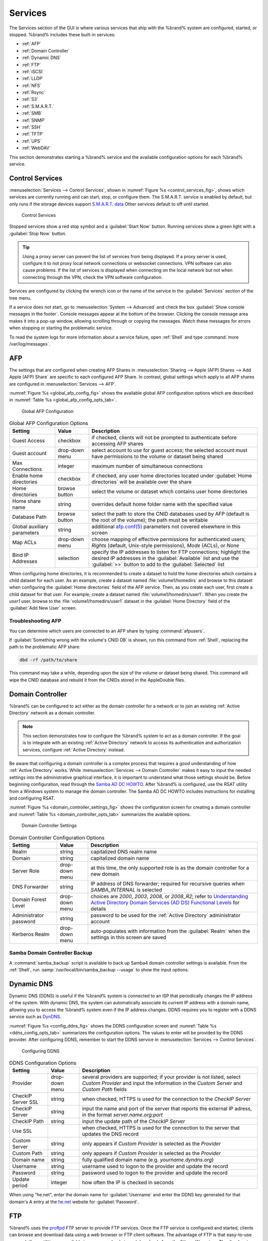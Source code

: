 .. index:: Services
.. _Services:

Services
========

The Services section of the GUI is where various services that ship
with the %brand% system are configured, started, or stopped. %brand%
includes these built-in services:

* :ref:`AFP`

* :ref:`Domain Controller`

* :ref:`Dynamic DNS`

* :ref:`FTP`

* :ref:`iSCSI`

* :ref:`LLDP`

* :ref:`NFS`

* :ref:`Rsync`

* :ref:`S3`

* :ref:`S.M.A.R.T.`

* :ref:`SMB`

* :ref:`SNMP`

* :ref:`SSH`

* :ref:`TFTP`

* :ref:`UPS`

* :ref:`WebDAV`

This section demonstrates starting a %brand% service and the available
configuration options for each %brand% service.


.. index:: Start Service, Stop Service
.. _Control Services:

Control Services
----------------

:menuselection:`Services --> Control Services`, shown in
:numref:`Figure %s <control_services_fig>`,
shows which services are currently running and can start, stop, or
configure them. The S.M.A.R.T. service is enabled by default, but only
runs if the storage devices support
`S.M.A.R.T. data <http://en.wikipedia.org/wiki/S.M.A.R.T.>`_
Other services default to off until started.


.. _control_services_fig:

.. figure:: images/services1e.png

   Control Services


Stopped services show a red stop symbol and a :guilabel:`Start Now`
button. Running services show a green light with a
:guilabel:`Stop Now` button.


.. tip:: Using a proxy server can prevent the list of services from
   being displayed. If a proxy server is used, configure it to not
   proxy local network connections or websocket connections. VPN
   software can also cause problems. If the list of services is
   displayed when connecting on the local network but not when
   connecting through the VPN, check the VPN software configuration.


Services are configured by clicking the wrench icon or the name of the
service in the :guilabel:`Services` section of the tree menu.

If a service does not start, go to
:menuselection:`System --> Advanced`
and check the box :guilabel:`Show console messages in the footer`.
Console messages appear at the bottom of the browser. Clicking
the console message area makes it into a pop-up window, allowing
scrolling through or copying the messages. Watch these messages for
errors when stopping or starting the problematic service.

To read the system logs for more information about a service failure,
open :ref:`Shell` and type :command:`more /var/log/messages`.


.. index:: AFP, Apple Filing Protocol
.. _AFP:

AFP
---

The settings that are configured when creating AFP Shares in
:menuselection:`Sharing --> Apple (AFP) Shares --> Add Apple (AFP)
Share` are specific to each configured AFP Share. In contrast, global
settings which apply to all AFP shares are configured in
:menuselection:`Services --> AFP`.

:numref:`Figure %s <global_afp_config_fig>`
shows the available global AFP configuration options
which are described in
:numref:`Table %s <global_afp_config_opts_tab>`.


.. _global_afp_config_fig:

.. figure:: images/afp1b.png

   Global AFP Configuration


.. tabularcolumns:: |>{\RaggedRight}p{\dimexpr 0.16\linewidth-2\tabcolsep}
                    |>{\RaggedRight}p{\dimexpr 0.20\linewidth-2\tabcolsep}
                    |>{\RaggedRight}p{\dimexpr 0.63\linewidth-2\tabcolsep}|

.. _global_afp_config_opts_tab:

.. table:: Global AFP Configuration Options
   :class: longtable

   +-------------------------+----------------+-----------------------------------------------------------------------------------------------------------------+
   | Setting                 | Value          | Description                                                                                                     |
   |                         |                |                                                                                                                 |
   +=========================+================+=================================================================================================================+
   | Guest Access            | checkbox       | if checked, clients will not be prompted to authenticate before accessing AFP shares                            |
   |                         |                |                                                                                                                 |
   +-------------------------+----------------+-----------------------------------------------------------------------------------------------------------------+
   | Guest account           | drop-down menu | select account to use for guest access; the selected account must have permissions to the volume or dataset     |
   |                         |                | being shared                                                                                                    |
   |                         |                |                                                                                                                 |
   +-------------------------+----------------+-----------------------------------------------------------------------------------------------------------------+
   | Max Connections         | integer        | maximum number of simultaneous connections                                                                      |
   |                         |                |                                                                                                                 |
   +-------------------------+----------------+-----------------------------------------------------------------------------------------------------------------+
   | Enable home directories | checkbox       | if checked, any user home directories located under :guilabel:`Home directories` will be available              |
   |                         |                | over the share                                                                                                  |
   +-------------------------+----------------+-----------------------------------------------------------------------------------------------------------------+
   | Home directories        | browse button  | select the volume or dataset which contains user home directories                                               |
   |                         |                |                                                                                                                 |
   +-------------------------+----------------+-----------------------------------------------------------------------------------------------------------------+
   | Home share name         | string         | overrides default home folder name with the specified value                                                     |
   |                         |                |                                                                                                                 |
   +-------------------------+----------------+-----------------------------------------------------------------------------------------------------------------+
   | Database Path           | browse button  | select the path to store the CNID databases used by AFP (default is the root of the volume); the path must be   |
   |                         |                | writable                                                                                                        |
   +-------------------------+----------------+-----------------------------------------------------------------------------------------------------------------+
   | Global auxiliary        | string         | additional `afp.conf(5) <http://netatalk.sourceforge.net/3.0/htmldocs/afp.conf.5.html>`_                        |
   | parameters              |                | parameters not covered elsewhere in this screen                                                                 |
   |                         |                |                                                                                                                 |
   +-------------------------+----------------+-----------------------------------------------------------------------------------------------------------------+
   | Map ACLs                | drop-down menu | choose mapping of effective permissions for authenticated users; *Rights* (default, Unix-style permissions),    |
   |                         |                | *Mode* (ACLs), or *None*                                                                                        |
   |                         |                |                                                                                                                 |
   +-------------------------+----------------+-----------------------------------------------------------------------------------------------------------------+
   | Bind IP Addresses       | selection      | specify the IP addresses to listen for FTP connections; highlight the desired IP addresses in the               |
   |                         |                | :guilabel:`Available` list and use the :guilabel:`>>` button to add to the :guilabel:`Selected` list            |
   |                         |                |                                                                                                                 |
   +-------------------------+----------------+-----------------------------------------------------------------------------------------------------------------+


When configuring home directories, it is recommended to create a
dataset to hold the home directories which contains a child dataset
for each user. As an example, create a dataset named
:file:`volume1/homedirs` and browse to this dataset when configuring
the :guilabel:`Home directories` field of the AFP service. Then, as
you create each user, first create a child dataset for that user. For
example, create a dataset named :file:`volume1/homedirs/user1`. When
you create the *user1* user, browse to the
:file:`volume1/homedirs/user1` dataset in the
:guilabel:`Home Directory` field of the :guilabel:`Add New User`
screen.


.. _Troubleshooting AFP:

Troubleshooting AFP
~~~~~~~~~~~~~~~~~~~

You can determine which users are connected to an AFP share by typing
:command:`afpusers`.

If :guilabel:`Something wrong with the volume's CNID DB` is shown,
run this command from :ref:`Shell`, replacing the path to the
problematic AFP share:

.. code-block:: none

   dbd -rf /path/to/share


This command may take a while, depending upon the size of the volume
or dataset being shared. This command will wipe the CNID database and
rebuild it from the CNIDs stored in the AppleDouble files.


.. index:: Domain Controller, DC
.. _Domain Controller:

Domain Controller
-----------------

%brand% can be configured to act either as the domain controller for
a network or to join an existing :ref:`Active Directory` network as a
domain controller.

.. note:: This section demonstrates how to configure the %brand%
   system to act as a domain controller. If the goal is to integrate
   with an existing :ref:`Active Directory` network to access its
   authentication and authorization services, configure
   :ref:`Active Directory` instead.

Be aware that configuring a domain controller is a complex process
that requires a good understanding of how :ref:`Active Directory`
works. While
:menuselection:`Services --> Domain Controller`
makes it easy to input the needed settings into the administrative
graphical interface, it is important to understand what those settings
should be. Before beginning configuration, read through the
`Samba AD DC HOWTO
<https://wiki.samba.org/index.php/Samba_AD_DC_HOWTO>`_.
After %brand% is configured, use the RSAT utility from a Windows
system to manage the domain controller. The Samba AD DC HOWTO includes
instructions for installing and configuring RSAT.

:numref:`Figure %s <domain_controller_settings_fig>`
shows the configuration screen for creating a domain controller and
:numref:`Table %s <domain_controller_opts_tab>`
summarizes the available options.


.. _domain_controller_settings_fig:

.. figure:: images/services-domain-controller.png

   Domain Controller Settings


.. tabularcolumns:: |>{\RaggedRight}p{\dimexpr 0.16\linewidth-2\tabcolsep}
                    |>{\RaggedRight}p{\dimexpr 0.20\linewidth-2\tabcolsep}
                    |>{\RaggedRight}p{\dimexpr 0.63\linewidth-2\tabcolsep}|

.. _domain_controller_opts_tab:

.. table:: Domain Controller Configuration Options
   :class: longtable

   +------------------------+----------------+-------------------------------------------------------------------------------------------------------------------------------------------------------------------------------------------+
   | Setting                | Value          | Description                                                                                                                                                                               |
   |                        |                |                                                                                                                                                                                           |
   |                        |                |                                                                                                                                                                                           |
   +========================+================+===========================================================================================================================================================================================+
   | Realm                  | string         | capitalized DNS realm name                                                                                                                                                                |
   |                        |                |                                                                                                                                                                                           |
   +------------------------+----------------+-------------------------------------------------------------------------------------------------------------------------------------------------------------------------------------------+
   | Domain                 | string         | capitalized domain name                                                                                                                                                                   |
   |                        |                |                                                                                                                                                                                           |
   +------------------------+----------------+-------------------------------------------------------------------------------------------------------------------------------------------------------------------------------------------+
   | Server Role            | drop-down menu | at this time, the only supported role is as the domain controller for a new domain                                                                                                        |
   |                        |                |                                                                                                                                                                                           |
   +------------------------+----------------+-------------------------------------------------------------------------------------------------------------------------------------------------------------------------------------------+
   | DNS Forwarder          | string         | IP address of DNS forwarder; required for recursive queries when *SAMBA_INTERNAL* is selected                                                                                             |
   |                        |                |                                                                                                                                                                                           |
   +------------------------+----------------+-------------------------------------------------------------------------------------------------------------------------------------------------------------------------------------------+
   | Domain Forest Level    | drop-down menu | choices are *2000*,                                                                                                                                                                       |
   |                        |                | *2003*,                                                                                                                                                                                   |
   |                        |                | *2008*, or                                                                                                                                                                                |
   |                        |                | *2008_R2*; refer to                                                                                                                                                                       |
   |                        |                | `Understanding Active Directory Domain Services (AD DS) Functional Levels <https://technet.microsoft.com/en-us/library/understanding-active-directory-functional-levels(WS.10).aspx>`_    |
   |                        |                | for details                                                                                                                                                                               |
   |                        |                |                                                                                                                                                                                           |
   +------------------------+----------------+-------------------------------------------------------------------------------------------------------------------------------------------------------------------------------------------+
   | Administrator password | string         | password to be used for the :ref:`Active Directory` administrator account                                                                                                                 |
   |                        |                |                                                                                                                                                                                           |
   +------------------------+----------------+-------------------------------------------------------------------------------------------------------------------------------------------------------------------------------------------+
   | Kerberos Realm         | drop-down menu | auto-populates with information from the :guilabel:`Realm` when the settings in this screen are saved                                                                                     |
   |                        |                |                                                                                                                                                                                           |
   +------------------------+----------------+-------------------------------------------------------------------------------------------------------------------------------------------------------------------------------------------+


.. _Samba Domain Controller Backup:

Samba Domain Controller Backup
~~~~~~~~~~~~~~~~~~~~~~~~~~~~~~

A :command:`samba_backup` script is available to back up Samba4 domain
controller settings is available. From the :ref:`Shell`, run
:samp:`/usr/local/bin/samba_backup --usage` to show the input options.


.. index:: Dynamic DNS, DDNS
.. _Dynamic DNS:

Dynamic DNS
-----------

Dynamic DNS (DDNS) is useful if the %brand% system is connected to
an ISP that periodically changes the IP address of the system. With
dynamic DNS, the system can automatically associate its current IP
address with a domain name, allowing you to access the %brand% system
even if the IP address changes. DDNS requires you to register with a
DDNS service such as `DynDNS <http://dyn.com/dns/>`_.

:numref:`Figure %s <config_ddns_fig>`
shows the DDNS configuration screen and
:numref:`Table %s <ddns_config_opts_tab>`
summarizes the configuration options. The values to enter will be
provided by the DDNS provider. After configuring DDNS, remember to
start the DDNS service in
:menuselection:`Services --> Control Services`.


.. _config_ddns_fig:

.. figure:: images/ddns.png

   Configuring DDNS


.. tabularcolumns:: |>{\RaggedRight}p{\dimexpr 0.16\linewidth-2\tabcolsep}
                    |>{\RaggedRight}p{\dimexpr 0.20\linewidth-2\tabcolsep}
                    |>{\RaggedRight}p{\dimexpr 0.63\linewidth-2\tabcolsep}|

.. _ddns_config_opts_tab:

.. table:: DDNS Configuration Options
   :class: longtable

   +----------------------+----------------+--------------------------------------------------------------------------------------------------------------------+
   | Setting              | Value          | Description                                                                                                        |
   |                      |                |                                                                                                                    |
   +======================+================+====================================================================================================================+
   | Provider             | drop-down menu | several providers are supported; if your provider is not listed, select *Custom Provider* and input the            |
   |                      |                | information in the *Custom Server* and *Custom Path* fields                                                        |
   |                      |                |                                                                                                                    |
   +----------------------+----------------+--------------------------------------------------------------------------------------------------------------------+
   | CheckIP Server SSL   | string         | when checked, HTTPS is used for the connection to the *CheckIP Server*                                             |
   |                      |                |                                                                                                                    |
   +----------------------+----------------+--------------------------------------------------------------------------------------------------------------------+
   | CheckIP Server       | string         | input the name and port of the server that reports the external IP adress, in the format *server.name.org:port*    |
   |                      |                |                                                                                                                    |
   +----------------------+----------------+--------------------------------------------------------------------------------------------------------------------+
   | CheckIP Path         | string         | input the update path of the *CheckIP Server*                                                                      |
   |                      |                |                                                                                                                    |
   +----------------------+----------------+--------------------------------------------------------------------------------------------------------------------+
   | Use SSL              |                | when checked, HTTPS is used for the connection to the server that updates the DNS record                           |
   |                      |                |                                                                                                                    |
   +----------------------+----------------+--------------------------------------------------------------------------------------------------------------------+
   | Custom Server        | string         | only appears if *Custom Provider* is selected as the *Provider*                                                    |
   |                      |                |                                                                                                                    |
   +----------------------+----------------+--------------------------------------------------------------------------------------------------------------------+
   | Custom Path          | string         | only appears if *Custom Provider* is selected as the *Provider*                                                    |
   |                      |                |                                                                                                                    |
   +----------------------+----------------+--------------------------------------------------------------------------------------------------------------------+
   | Domain name          | string         | fully qualified domain name (e.g. *yourname.dyndns.org*)                                                           |
   |                      |                |                                                                                                                    |
   +----------------------+----------------+--------------------------------------------------------------------------------------------------------------------+
   | Username             | string         | username used to logon to the provider and update the record                                                       |
   |                      |                |                                                                                                                    |
   +----------------------+----------------+--------------------------------------------------------------------------------------------------------------------+
   | Password             | string         | password used to logon to the provider and update the record                                                       |
   |                      |                |                                                                                                                    |
   +----------------------+----------------+--------------------------------------------------------------------------------------------------------------------+
   | Update period        | integer        | how often the IP is checked in seconds                                                                             |
   +----------------------+----------------+--------------------------------------------------------------------------------------------------------------------+


When using "he.net", enter the domain name for
:guilabel:`Username` and enter the DDNS key generated for that
domain's A entry at the `<he.net>`_ website for :guilabel:`Password`.

.. index:: FTP, File Transfer Protocol
.. _FTP:

FTP
---

%brand% uses the `proftpd <http://www.proftpd.org/>`_ FTP server to
provide FTP services. Once the FTP service is configured and started,
clients can browse and download data using a web browser or FTP client
software. The advantage of FTP is that easy-to-use cross-platform
utilities are available to manage uploads to and downloads from the
%brand% system. The disadvantage of FTP is that it is considered to
be an insecure protocol, meaning that it should not be used to
transfer sensitive files. If you are concerned about sensitive data,
see Encrypting FTP.

This section provides an overview of the FTP configuration options. It
then provides examples for configuring anonymous FTP, specified user
access within a chroot environment, encrypting FTP connections, and
troubleshooting tips.

:numref:`Figure %s <configuring_ftp_fig>`
shows the configuration screen for
:menuselection:`Services --> FTP`. Some settings are only available in
:guilabel:`Advanced Mode`. To see these settings, either click the
:guilabel:`Advanced Mode` button or configure the system to always
display these settings by checking the box
:guilabel:`Show advanced fields by default` in
:menuselection:`System --> Advanced`.


.. _configuring_ftp_fig:

.. figure:: images/ftp1.png

   Configuring FTP


:numref:`Table %s <ftp_config_opts_tab>`
summarizes the available options when configuring the FTP server.


.. tabularcolumns:: |>{\RaggedRight}p{\dimexpr 0.20\linewidth-2\tabcolsep}
                    |>{\RaggedRight}p{\dimexpr 0.14\linewidth-2\tabcolsep}
                    |>{\Centering}p{\dimexpr 0.12\linewidth-2\tabcolsep}
                    |>{\RaggedRight}p{\dimexpr 0.54\linewidth-2\tabcolsep}|

.. _ftp_config_opts_tab:

.. table:: FTP Configuration Options
   :class: longtable

   +---------------------------------------------------------------+----------------+----------+-------------------------------------------------------------------------------------+
   | Setting                                                       | Value          | Advanced | Description                                                                         |
   |                                                               |                | Mode     |                                                                                     |
   +===============================================================+================+==========+=====================================================================================+
   | Port                                                          | integer        |          | port the FTP service listens on                                                     |
   |                                                               |                |          |                                                                                     |
   +---------------------------------------------------------------+----------------+----------+-------------------------------------------------------------------------------------+
   | Clients                                                       | integer        |          | maximum number of simultaneous clients                                              |
   |                                                               |                |          |                                                                                     |
   +---------------------------------------------------------------+----------------+----------+-------------------------------------------------------------------------------------+
   | Connections                                                   | integer        |          | maximum number of connections per IP address where *0* means unlimited              |
   |                                                               |                |          |                                                                                     |
   +---------------------------------------------------------------+----------------+----------+-------------------------------------------------------------------------------------+
   | Login Attempts                                                | integer        |          | maximum number of attempts before client is disconnected; increase this if          |
   |                                                               |                |          | users are prone to typos                                                            |
   |                                                               |                |          |                                                                                     |
   +---------------------------------------------------------------+----------------+----------+-------------------------------------------------------------------------------------+
   | Timeout                                                       | integer        |          | maximum client idle time in seconds before client is disconnected                   |
   |                                                               |                |          |                                                                                     |
   +---------------------------------------------------------------+----------------+----------+-------------------------------------------------------------------------------------+
   | Allow Root Login                                              | checkbox       |          | discouraged as increases security risk                                              |
   |                                                               |                |          |                                                                                     |
   +---------------------------------------------------------------+----------------+----------+-------------------------------------------------------------------------------------+
   | Allow Anonymous Login                                         | checkbox       |          | enables anonymous FTP logins with access to the directory specified in              |
   |                                                               |                |          | :guilabel:`Path`                                                                    |
   |                                                               |                |          |                                                                                     |
   +---------------------------------------------------------------+----------------+----------+-------------------------------------------------------------------------------------+
   | Path                                                          | browse button  |          | root directory for anonymous FTP connections                                        |
   |                                                               |                |          |                                                                                     |
   +---------------------------------------------------------------+----------------+----------+-------------------------------------------------------------------------------------+
   | Allow Local User Login                                        | checkbox       |          | required if :guilabel:`Anonymous Login` is disabled                                 |
   |                                                               |                |          |                                                                                     |
   +---------------------------------------------------------------+----------------+----------+-------------------------------------------------------------------------------------+
   | Display Login                                                 | string         |          | message displayed to local login users after authentication; not displayed          |
   |                                                               |                |          | to anonymous login users                                                            |
   |                                                               |                |          |                                                                                     |
   +---------------------------------------------------------------+----------------+----------+-------------------------------------------------------------------------------------+
   | File Permission                                               | checkboxes     | ✓        | sets default permissions for newly created files                                    |
   |                                                               |                |          |                                                                                     |
   +---------------------------------------------------------------+----------------+----------+-------------------------------------------------------------------------------------+
   | Directory Permission                                          | checkboxes     | ✓        | sets default permissions for newly created directories                              |
   |                                                               |                |          |                                                                                     |
   +---------------------------------------------------------------+----------------+----------+-------------------------------------------------------------------------------------+
   | Enable                                                        | checkbox       | ✓        | enables File eXchange Protocol which is discouraged as it makes the server          |
   | `FXP <https://en.wikipedia.org/wiki/File_eXchange_Protocol>`_ |                |          | vulnerable to FTP bounce attacks                                                    |
   |                                                               |                |          |                                                                                     |
   +---------------------------------------------------------------+----------------+----------+-------------------------------------------------------------------------------------+
   | Allow Transfer Resumption                                     | checkbox       |          | allows FTP clients to resume interrupted transfers                                  |
   |                                                               |                |          |                                                                                     |
   +---------------------------------------------------------------+----------------+----------+-------------------------------------------------------------------------------------+
   | Always Chroot                                                 | checkbox       |          | a local user is only allowed access to their home directory unless the user         |
   |                                                               |                |          | is a member of group *wheel*                                                        |
   |                                                               |                |          |                                                                                     |
   +---------------------------------------------------------------+----------------+----------+-------------------------------------------------------------------------------------+
   | Require IDENT Authentication                                  | checkbox       | ✓        | will result in timeouts if :command:`identd` is not running on the client           |
   |                                                               |                |          |                                                                                     |
   +---------------------------------------------------------------+----------------+----------+-------------------------------------------------------------------------------------+
   | Perform Reverse DNS Lookups                                   | checkbox       |          | perform reverse DNS lookups on client IPs; can cause long delays if reverse         |
   |                                                               |                |          | DNS is not configured                                                               |
   |                                                               |                |          |                                                                                     |
   +---------------------------------------------------------------+----------------+----------+-------------------------------------------------------------------------------------+
   | Masquerade address                                            | string         |          | public IP address or hostname; set if FTP clients cannot connect through a          |
   |                                                               |                |          | NAT device                                                                          |
   |                                                               |                |          |                                                                                     |
   +---------------------------------------------------------------+----------------+----------+-------------------------------------------------------------------------------------+
   | Minimum passive port                                          | integer        | ✓        | used by clients in PASV mode, default of *0* means any port above 1023              |
   |                                                               |                |          |                                                                                     |
   +---------------------------------------------------------------+----------------+----------+-------------------------------------------------------------------------------------+
   | Maximum passive port                                          | integer        | ✓        | used by clients in PASV mode, default of *0* means any port above 1023              |
   |                                                               |                |          |                                                                                     |
   +---------------------------------------------------------------+----------------+----------+-------------------------------------------------------------------------------------+
   | Local user upload bandwidth                                   | integer        | ✓        | in KB/s, default of *0* means unlimited                                             |
   |                                                               |                |          |                                                                                     |
   +---------------------------------------------------------------+----------------+----------+-------------------------------------------------------------------------------------+
   | Local user download bandwidth                                 | integer        | ✓        | in KB/s, default of *0* means unlimited                                             |
   |                                                               |                |          |                                                                                     |
   +---------------------------------------------------------------+----------------+----------+-------------------------------------------------------------------------------------+
   | Anonymous user upload bandwidth                               | integer        | ✓        | in KB/s, default of *0* means unlimited                                             |
   |                                                               |                |          |                                                                                     |
   +---------------------------------------------------------------+----------------+----------+-------------------------------------------------------------------------------------+
   | Anonymous user download bandwidth                             | integer        | ✓        | in KB/s, default of *0* means unlimited                                             |
   |                                                               |                |          |                                                                                     |
   +---------------------------------------------------------------+----------------+----------+-------------------------------------------------------------------------------------+
   | Enable TLS                                                    | checkbox       | ✓        | enables encrypted connections and requires a certificate to be created or           |
   |                                                               |                |          | imported using :ref:`Certificates`                                                  |
   |                                                               |                |          |                                                                                     |
   +---------------------------------------------------------------+----------------+----------+-------------------------------------------------------------------------------------+
   | TLS policy                                                    | drop-down menu | ✓        | the selected policy defines whether the control channel, data channel,              |
   |                                                               |                |          | both channels, or neither channel of an FTP session must occur over SSL/TLS;        |
   |                                                               |                |          | the policies are described                                                          |
   |                                                               |                |          | `here <http://www.proftpd.org/docs/directives/linked/config_ref_TLSRequired.html>`_ |
   |                                                               |                |          |                                                                                     |
   +---------------------------------------------------------------+----------------+----------+-------------------------------------------------------------------------------------+
   | TLS allow client renegotiations                               | checkbox       | ✓        | checking this box is **not** recommended as it breaks several                       |
   |                                                               |                |          | security measures; for this and the rest of the TLS fields, refer to                |
   |                                                               |                |          | `mod_tls <http://www.proftpd.org/docs/contrib/mod_tls.html>`_                       |
   |                                                               |                |          | for more details                                                                    |
   |                                                               |                |          |                                                                                     |
   +---------------------------------------------------------------+----------------+----------+-------------------------------------------------------------------------------------+
   | TLS allow dot login                                           | checkbox       | ✓        | if checked, the user's home directory is checked for a                              |
   |                                                               |                |          | :file:`.tlslogin` file which contains one or more PEM-encoded                       |
   |                                                               |                |          | certificates; if not found, the user is prompted for password                       |
   |                                                               |                |          | authentication                                                                      |
   |                                                               |                |          |                                                                                     |
   +---------------------------------------------------------------+----------------+----------+-------------------------------------------------------------------------------------+
   | TLS allow per user                                            | checkbox       | ✓        | if checked, the user's password may be sent unencrypted                             |
   |                                                               |                |          |                                                                                     |
   +---------------------------------------------------------------+----------------+----------+-------------------------------------------------------------------------------------+
   | TLS common name required                                      | checkbox       | ✓        | if checked, the common name in the certificate must match the FQDN                  |
   |                                                               |                |          | of the host                                                                         |
   |                                                               |                |          |                                                                                     |
   +---------------------------------------------------------------+----------------+----------+-------------------------------------------------------------------------------------+
   | TLS enable diagnostics                                        | checkbox       | ✓        | if checked when troubleshooting a connection, logs more verbosely                   |
   |                                                               |                |          |                                                                                     |
   +---------------------------------------------------------------+----------------+----------+-------------------------------------------------------------------------------------+
   | TLS export certificate data                                   | checkbox       | ✓        | if checked, exports the certificate environment variables                           |
   |                                                               |                |          |                                                                                     |
   +---------------------------------------------------------------+----------------+----------+-------------------------------------------------------------------------------------+
   | TLS no certificate request                                    | checkbox       | ✓        | try checking this box if the client cannot connect and it is suspected              |
   |                                                               |                |          | that the client software is not properly handling the server's                      |
   |                                                               |                |          | certificate request                                                                 |
   |                                                               |                |          |                                                                                     |
   +---------------------------------------------------------------+----------------+----------+-------------------------------------------------------------------------------------+
   | TLS no empty fragments                                        | checkbox       | ✓        | checking this box is **not** recommended as it bypasses a security mechanism        |
   |                                                               |                |          |                                                                                     |
   +---------------------------------------------------------------+----------------+----------+-------------------------------------------------------------------------------------+
   | TLS no session reuse required                                 | checkbox       | ✓        | checking this box reduces the security of the connection, so only                   |
   |                                                               |                |          | use it if the client does not understand reused SSL sessions                        |
   |                                                               |                |          |                                                                                     |
   +---------------------------------------------------------------+----------------+----------+-------------------------------------------------------------------------------------+
   | TLS export standard vars                                      | checkbox       | ✓        | if checked, sets several environment variables                                      |
   |                                                               |                |          |                                                                                     |
   +---------------------------------------------------------------+----------------+----------+-------------------------------------------------------------------------------------+
   | TLS DNS name required                                         | checkbox       | ✓        | if checked, the client's DNS name must resolve to its IP address and                |
   |                                                               |                |          | the cert must contain the same DNS name                                             |
   |                                                               |                |          |                                                                                     |
   +---------------------------------------------------------------+----------------+----------+-------------------------------------------------------------------------------------+
   | TLS IP address required                                       | checkbox       | ✓        | if checked, the client's certificate must contain the IP address that               |
   |                                                               |                |          | matches the IP address of the client                                                |
   |                                                               |                |          |                                                                                     |
   +---------------------------------------------------------------+----------------+----------+-------------------------------------------------------------------------------------+
   | Certificate                                                   | drop-down menu |          | the SSL certificate to be used for TLS FTP connections; to create a                 |
   |                                                               |                |          | certificate, use :menuselection:`System --> Certificates`                           |
   |                                                               |                |          |                                                                                     |
   +---------------------------------------------------------------+----------------+----------+-------------------------------------------------------------------------------------+
   | Auxiliary parameters                                          | string         | ✓        | used to add                                                                         |
   |                                                               |                |          | `proftpd(8) <http://linux.die.net/man/8/proftpd>`_                                  |
   |                                                               |                |          | parameters not covered elsewhere in this screen                                     |
   |                                                               |                |          |                                                                                     |
   +---------------------------------------------------------------+----------------+----------+-------------------------------------------------------------------------------------+


This example demonstrates the auxiliary parameters that prevent all
users from performing the FTP DELETE command:

.. code-block:: none

   <Limit DELE>
   DenyAll
   </Limit>


.. _Anonymous FTP:

Anonymous FTP
~~~~~~~~~~~~~

Anonymous FTP may be appropriate for a small network where the
%brand% system is not accessible from the Internet and everyone in
your internal network needs easy access to the stored data. Anonymous
FTP does not require you to create a user account for every user. In
addition, passwords are not required so it is not necessary to manage
changed passwords on the %brand% system.

To configure anonymous FTP:

#.  Give the built-in ftp user account permissions to the
    volume/dataset to be shared in
    :menuselection:`Storage --> Volumes` as follows:

    * :guilabel:`Owner(user)`: select the built-in *ftp* user from the
      drop-down menu

    * :guilabel:`Owner(group)`: select the built-in *ftp* group from
      the drop-down menu

    * :guilabel:`Mode`: review that the permissions are appropriate
      for the share

    .. note:: For FTP, the type of client does not matter when it
       comes to the type of ACL. This means that you always use Unix
       ACLs, even if Windows clients will be accessing %brand% via
       FTP.

#.  Configure anonymous FTP in
    :menuselection:`Services --> FTP`
    by setting the following attributes:

    * check the box :guilabel:`Allow Anonymous Login`

    * :guilabel:`Path`: browse to the volume/dataset/directory to be
      shared

#.  Start the FTP service in
    :menuselection:`Services --> Control Services`.
    Click the :guilabel:`Start Now` button next to :guilabel:`FTP`.
    The FTP service takes a second or so to start. The indicator
    changes to green to show that the service is running, and the
    button changes to :guilabel:`Stop Now`.

#.  Test the connection from a client using a utility such as
    `Filezilla <https://filezilla-project.org/>`_.

In the example shown in
:numref:`Figure %s <ftp_filezilla_fig>`,
the user has enter the following information into the Filezilla
client:

* IP address of the %brand% server: *192.168.1.113*

* :guilabel:`Username`: *anonymous*

* :guilabel:`Password`: the email address of the user


.. _ftp_filezilla_fig:

.. figure:: images/filezilla.png

   Connecting Using Filezilla


The messages within the client indicate that the FTP connection is
successful. The user can now navigate the contents of the root folder
on the remote site—this is the volume/dataset that was specified in
the FTP service configuration. The user can also transfer files
between the local site (their system) and the remote site (the
%brand% system).


.. _FTP in chroot:

FTP in chroot
~~~~~~~~~~~~~

If you require your users to authenticate before accessing the data on
the %brand% system, you will need to either create a user account for
each user or import existing user accounts using
:ref:`Active Directory` or LDAP. If you then create a ZFS dataset for
:each user, you can chroot each user so that they are limited to the
contents of their own home directory. Datasets provide the added
benefit of configuring a quota so that the size of the user's home
directory is limited to the size of the quota.

To configure this scenario:

#.  Create a ZFS dataset for each user in
    :menuselection:`Storage --> Volumes`.
    Click an existing
    :menuselection:`ZFS volume --> Create ZFS Dataset`
    and set an appropriate quota for each dataset. Repeat this process
    to create a dataset for every user that needs access to the FTP
    service.

#.  If you are not using AD or LDAP, create a user account for each
    user in
    :menuselection:`Account --> Users --> Add User`.
    For each user, browse to the dataset created for that user in the
    :guilabel:`Home Directory` field. Repeat this process to create a
    user account for every user that needs access to the FTP service,
    making sure to assign each user their own dataset.

#.  Set the permissions for each dataset in
    :menuselection:`Storage --> Volumes`.
    Click the :guilabel:`Change Permissions` button for a dataset to
    assign a user account as :guilabel:`Owner` of that dataset and to
    set the desired permissions for that user. Repeat for each
    dataset.

    .. note:: For FTP, the type of client does not matter when it
       comes to the type of ACL. This means that you always use Unix
       ACLs, even if Windows clients will be accessing %brand% via
       FTP.

#.  Configure FTP in
    :menuselection:`Services --> FTP`
    with these attributes:

    * :guilabel:`Path`: browse to the parent volume containing the
      datasets

    * make sure the boxes for :guilabel:`Allow Anonymous Login` and
      :guilabel:`Allow Root Login` are **unchecked**

    * check the box :guilabel:`Allow Local User Login`

    * check the box :guilabel:`Always Chroot`

#.  Start the FTP service in
    :menuselection:`Services --> Control Services`.
    Click the :guilabel:`Start Now` button next to :guilabel:`FTP`.
    The FTP service takes a second or so to start. The indicator
    changes to green to show that the service is running, and the
    button changes to :guilabel:`Stop Now`.

#.  Test the connection from a client using a utility such as
    Filezilla.

To test this configuration in Filezilla, use the IP address of the
%brand% system, the Username of a user that has been associated with
a dataset, and the Password for that user. The messages should
indicate that the authorization and the FTP connection are successful.
The user can now navigate the contents of the root folder on the
remote site—this time it is not the entire volume but the dataset that
was created for that user. The user should be able to transfer files
between the local site (their system) and the remote site (their
dataset on the %brand% system).


.. _Encrypting FTP:

Encrypting FTP
~~~~~~~~~~~~~~

To configure any FTP scenario to use encrypted connections:

#.  Import or create a certificate authority using the instructions in
    :ref:`CAs`. Then, import or create the certificate to use for
    encrypted connections using the instructions in
    :ref:`Certificates`.

#.  In
    :menuselection:`Services --> FTP`,
    check the box :guilabel:`Enable TLS` and select the certificate in
    the :guilabel:`Certificate` drop-down menu.

#.  Specify secure FTP when accessing the %brand% system. For
    example, in Filezilla input *ftps://IP_address* (for an implicit
    connection) or *ftpes://IP_address* (for an explicit connection)
    as the Host when connecting. The first time a user connects, they
    will be presented with the certificate of the %brand% system.
    Click :guilabel:`OK` to accept the certificate and negotiate an
    encrypted connection.

#.  To force encrypted connections, select *on* for the
    :guilabel:`TLS Policy`.


.. _Troubleshooting FTP:

Troubleshooting FTP
~~~~~~~~~~~~~~~~~~~

The FTP service will not start if it cannot resolve the system's
hostname to an IP address using DNS. To see if the FTP service is
running, open :ref:`Shell` and issue the command:

.. code-block:: none

   sockstat -4p 21


If there is nothing listening on port 21, the FTP service is not
running. To see the error message that occurs when %brand% tries to
start the FTP service, go to
:menuselection:`System --> Advanced`,
check the box :guilabel:`Show console messages in the footer` and
click :guilabel:`Save`. Next, go to
:menuselection:`Services --> Control Services`
and switch the FTP service off, then back on. Watch the console
messages at the bottom of the browser for errors.

If the error refers to DNS, either create an entry in the local DNS
server with the %brand% system's hostname and IP address or add an
entry for the IP address of the %brand% system in the
:guilabel:`Host name database` field of
:menuselection:`Network --> Global Configuration`.


.. _iSCSI:

iSCSI
-----

Refer to :ref:`Block (iSCSI)` for instructions on configuring iSCSI.
To start the iSCSI service, click its entry in :guilabel:`Services`.

.. note:: A warning message is shown if you stop the iSCSI service
   when initiators are connected. Type :command:`ctladm islist` to
   determine the names of the connected initiators.


.. index:: LLDP, Link Layer Discovery Protocol
.. _LLDP:

LLDP
----

The Link Layer Discovery Protocol (LLDP) is used by network devices to
advertise their identity, capabilities, and neighbors on an Ethernet
network. %brand% uses the
`ladvd <https://github.com/sspans/ladvd>`_
LLDP implementation. If your network contains managed switches,
configuring and starting the LLDP service will tell the %brand%
system to advertise itself on the network.

:numref:`Figure %s <config_lldp_fig>`
shows the LLDP configuration screen and
:numref:`Table %s <lldP_config_opts_tab>`
summarizes the configuration options for the LLDP service.


.. _config_lldp_fig:

.. figure:: images/lldp.png

   Configuring LLDP


.. tabularcolumns:: |>{\RaggedRight}p{\dimexpr 0.16\linewidth-2\tabcolsep}
                    |>{\RaggedRight}p{\dimexpr 0.20\linewidth-2\tabcolsep}
                    |>{\RaggedRight}p{\dimexpr 0.63\linewidth-2\tabcolsep}|

.. _lldp_config_opts_tab:

.. table:: LLDP Configuration Options
   :class: longtable

   +------------------------+------------+---------------------------------------------------------------------------------------------------------------------+
   | Setting                | Value      | Description                                                                                                         |
   |                        |            |                                                                                                                     |
   +========================+============+=====================================================================================================================+
   | Interface Description  | checkbox   | when checked, receive mode is enabled and received peer information is saved in interface descriptions              |
   |                        |            |                                                                                                                     |
   +------------------------+------------+---------------------------------------------------------------------------------------------------------------------+
   | Country Code           | string     | required for LLDP location support; input 2 letter ISO 3166 country code                                            |
   |                        |            |                                                                                                                     |
   +------------------------+------------+---------------------------------------------------------------------------------------------------------------------+
   | Location               | string     | optional; specify the physical location of the host                                                                 |
   |                        |            |                                                                                                                     |
   +------------------------+------------+---------------------------------------------------------------------------------------------------------------------+


.. index:: NFS, Network File System
.. _NFS:

NFS
---

The settings that are configured when creating NFS Shares in
:menuselection:`Sharing --> Unix (NFS) Shares
--> Add Unix (NFS) Share`
are specific to each configured NFS Share. In contrast, global
settings which apply to all NFS shares are configured in
:menuselection:`Services --> NFS`.

#ifdef truenas
*VAAI for NAS* is supported through the NFS service. See
:ref:`VAAI_for_NAS` for more details.
#endif truenas

:numref:`Figure %s <config_nfs_fig>`
shows the configuration screen and
:numref:`Table %s <nfs_config_opts_tab>`
summarizes the configuration options for the NFS service.


.. _config_nfs_fig:

.. figure:: images/nfs1c.png

   Configuring NFS


.. tabularcolumns:: |>{\RaggedRight}p{\dimexpr 0.16\linewidth-2\tabcolsep}
                    |>{\RaggedRight}p{\dimexpr 0.20\linewidth-2\tabcolsep}
                    |>{\RaggedRight}p{\dimexpr 0.63\linewidth-2\tabcolsep}|

.. _nfs_config_opts_tab:

.. table:: NFS Configuration Options
   :class: longtable

   +------------------------+------------+---------------------------------------------------------------------------------------------------------------------+
   | Setting                | Value      | Description                                                                                                         |
   |                        |            |                                                                                                                     |
   +========================+============+=====================================================================================================================+
   | Number of servers      | integer    | the number of servers can be increased if NFS client responses are slow; to limit CPU context switching, keep       |
   |                        |            | this number less than or equal to the number of CPUs reported by :samp:`sysctl -n kern.smp.cpus`.                   |
   |                        |            |                                                                                                                     |
   +------------------------+------------+---------------------------------------------------------------------------------------------------------------------+
   | Serve UDP NFS clients  | checkbox   | check if NFS clients need to use UDP                                                                                |
   |                        |            |                                                                                                                     |
   +------------------------+------------+---------------------------------------------------------------------------------------------------------------------+
   | Bind IP Addresses      | checkboxes | IP addresses to listen on for NFS requests; when unchecked, NFS listens on all available addresses                  |
   |                        |            |                                                                                                                     |
   +------------------------+------------+---------------------------------------------------------------------------------------------------------------------+
   | Allow non-root mount   | checkbox   | check this box only if the NFS client requires it                                                                   |
   |                        |            |                                                                                                                     |
   +------------------------+------------+---------------------------------------------------------------------------------------------------------------------+
   | Enable NFSv4           | checkbox   | NFSv3 is the default, check this box to switch to NFSv4                                                             |
   |                        |            |                                                                                                                     |
   +------------------------+------------+---------------------------------------------------------------------------------------------------------------------+
   | NFSv3 ownership model  | checkbox   | grayed out unless :guilabel:`Enable NFSv4` is checked and, in turn, will gray out :guilabel:`Support>16 groups`     |
   | for NFSv4              |            | which is incompatible; check this box if NFSv4 ACL support is needed without requiring the client and               |
   |                        |            | the server to sync users and groups                                                                                 |
   +------------------------+------------+---------------------------------------------------------------------------------------------------------------------+
   | Require Kerberos for   | checkbox   | when checked, NFS shares will fail if the Kerberos ticket is unavailable                                            |
   | NFSv4                  |            |                                                                                                                     |
   |                        |            |                                                                                                                     |
   +------------------------+------------+---------------------------------------------------------------------------------------------------------------------+
   | mountd(8) bind port    | integer    | optional; specify port that                                                                                         |
   |                        |            | `mountd(8) <http://www.freebsd.org/cgi/man.cgi?query=mountd>`__                                                     |
   |                        |            | binds to                                                                                                            |
   |                        |            |                                                                                                                     |
   +------------------------+------------+---------------------------------------------------------------------------------------------------------------------+
   | rpc.statd(8) bind port | integer    | optional; specify port that                                                                                         |
   |                        |            | `rpc.statd(8) <http://www.freebsd.org/cgi/man.cgi?query=rpc.statd>`__                                               |
   |                        |            | binds to                                                                                                            |
   |                        |            |                                                                                                                     |
   +------------------------+------------+---------------------------------------------------------------------------------------------------------------------+
   | rpc.lockd(8) bind port | integer    | optional; specify port that                                                                                         |
   |                        |            | `rpc.lockd(8) <http://www.freebsd.org/cgi/man.cgi?query=rpc.lockd>`__                                               |
   |                        |            | binds to                                                                                                            |
   |                        |            |                                                                                                                     |
   +------------------------+------------+---------------------------------------------------------------------------------------------------------------------+
   | Support>16 groups      | checkbox   | check this box if any users are members of more than 16 groups (useful in AD environments); note that this assumes  |
   |                        |            | that group membership has been configured correctly on the NFS server                                               |
   |                        |            |                                                                                                                     |
   +------------------------+------------+---------------------------------------------------------------------------------------------------------------------+
   | Log mountd(8) requests | checkbox   | enable logging of `mountd(8) <http://www.freebsd.org/cgi/man.cgi?query=mountd>`__                                   |
   |                        |            | requests by syslog                                                                                                  |
   |                        |            |                                                                                                                     |
   +------------------------+------------+---------------------------------------------------------------------------------------------------------------------+
   | Log rpc.statd(8)       | checkbox   | enable logging of `rpc.statd(8) <http://www.freebsd.org/cgi/man.cgi?query=rpc.statd>`__ and                         |
   | and rpc.lockd(8)       |            | `rpc.lockd(8) <http://www.freebsd.org/cgi/man.cgi?query=rpc.lockd>`__ requests by syslog                            |
   |                        |            |                                                                                                                     |
   +------------------------+------------+---------------------------------------------------------------------------------------------------------------------+


.. note:: NFSv4 sets all ownership to *nobody:nobody* if user and
   group do not match on client and server.


.. index:: Rsync
.. _Rsync:

Rsync
-----

:menuselection:`Services --> Rsync`
is used to configure an rsync server when using rsync module mode. Refer
to :ref:`Rsync Module Mode` for a configuration example.

This section describes the configurable options for the
:command:`rsyncd` service and rsync modules.


.. _Configure Rsyncd:

Configure Rsyncd
~~~~~~~~~~~~~~~~

:numref:`Figure %s <rsyncd_config_tab>`
shows the rsyncd configuration screen which is accessed from
:menuselection:`Services --> Rsync --> Configure Rsyncd`.

.. _rsyncd_config_tab:

.. figure:: images/rsyncd.png

   Rsyncd Configuration


:numref:`Table %s <rsyncd_config_opts_tab>`
summarizes the options that can be configured for the rsync daemon:


.. tabularcolumns:: |>{\RaggedRight}p{\dimexpr 0.16\linewidth-2\tabcolsep}
                    |>{\RaggedRight}p{\dimexpr 0.20\linewidth-2\tabcolsep}
                    |>{\RaggedRight}p{\dimexpr 0.63\linewidth-2\tabcolsep}|

.. _rsyncd_config_opts_tab:

.. table:: Rsyncd Configuration Options
   :class: longtable

   +----------------------+-----------+----------------------------------------------------------------------+
   | Setting              | Value     | Description                                                          |
   |                      |           |                                                                      |
   |                      |           |                                                                      |
   +======================+===========+======================================================================+
   | TCP Port             | integer   | port for :command:`rsyncd` to listen on, default is *873*            |
   |                      |           |                                                                      |
   +----------------------+-----------+----------------------------------------------------------------------+
   | Auxiliary parameters | string    | additional parameters from                                           |
   |                      |           | `rsyncd.conf(5) <https://www.samba.org/ftp/rsync/rsyncd.conf.html>`_ |
   |                      |           |                                                                      |
   +----------------------+-----------+----------------------------------------------------------------------+


.. _Rsync Modules:

Rsync Modules
~~~~~~~~~~~~~

:numref:`Figure %s <add_rsync_module_fig>`
shows the configuration screen that appears after clicking
:menuselection:`Services --> Rsync --> Rsync Modules
--> Add Rsync Module`.

:numref:`Table %s <rsync_module_opts_tab>`
summarizes the options that can be configured when creating a rsync
module.


.. _add_rsync_module_fig:

.. figure:: images/rsync3.png

   Adding an Rsync Module


.. tabularcolumns:: |>{\RaggedRight}p{\dimexpr 0.16\linewidth-2\tabcolsep}
                    |>{\RaggedRight}p{\dimexpr 0.20\linewidth-2\tabcolsep}
                    |>{\RaggedRight}p{\dimexpr 0.63\linewidth-2\tabcolsep}|

.. _rsync_module_opts_tab:

.. table:: Rsync Module Configuration Options
   :class: longtable

   +----------------------+----------------+-------------------------------------------------------------------------------+
   | Setting              | Value          | Description                                                                   |
   |                      |                |                                                                               |
   |                      |                |                                                                               |
   +======================+================+===============================================================================+
   | Module name          | string         | mandatory; needs to match the setting on the rsync client                     |
   |                      |                |                                                                               |
   +----------------------+----------------+-------------------------------------------------------------------------------+
   | Comment              | string         | optional description                                                          |
   |                      |                |                                                                               |
   +----------------------+----------------+-------------------------------------------------------------------------------+
   | Path                 | browse button  | volume/dataset to hold received data                                          |
   |                      |                |                                                                               |
   +----------------------+----------------+-------------------------------------------------------------------------------+
   | Access Mode          | drop-down menu | choices are *Read and Write*,                                                 |
   |                      |                | *Read-only*, or                                                               |
   |                      |                | *Write-only*                                                                  |
   |                      |                |                                                                               |
   |                      |                |                                                                               |
   +----------------------+----------------+-------------------------------------------------------------------------------+
   | Maximum connections  | integer        | *0* is unlimited                                                              |
   |                      |                |                                                                               |
   +----------------------+----------------+-------------------------------------------------------------------------------+
   | User                 | drop-down menu | select user that file transfers to and from that module should take place as  |
   |                      |                |                                                                               |
   +----------------------+----------------+-------------------------------------------------------------------------------+
   | Group                | drop-down menu | select group that file transfers to and from that module should take place as |
   |                      |                |                                                                               |
   +----------------------+----------------+-------------------------------------------------------------------------------+
   | Hosts allow          | string         | see                                                                           |
   |                      |                | `rsyncd.conf(5) <https://www.samba.org/ftp/rsync/rsyncd.conf.html>`_          |
   |                      |                | for allowed formats                                                           |
   |                      |                |                                                                               |
   +----------------------+----------------+-------------------------------------------------------------------------------+
   | Hosts deny           | string         | see rsyncd.conf(5) for allowed formats                                        |
   |                      |                |                                                                               |
   +----------------------+----------------+-------------------------------------------------------------------------------+
   | Auxiliary parameters | string         | additional parameters from rsyncd.conf(5)                                     |
   |                      |                |                                                                               |
   +----------------------+----------------+-------------------------------------------------------------------------------+


.. index:: S3, Minio
.. _S3:

S3
--

S3 is a distributed or clustered filesystem protocol compatible with
Amazon S3 cloud storage. The %brand% S3 service uses
`Minio <https://minio.io/>`_
to provide S3 storage hosted on the %brand% system itself. Minio also
provides features beyond the limits of the basic Amazon S3
specifications.

:numref:`Figure %s <config_s3_fig>`
shows the S3 service configuration screen and
:numref:`Table %s <s3_config_opts_tab>`
summarizes the configuration options.
After configuring the S3 service, start it in
:menuselection:`Services --> Control Services`.


.. _config_s3_fig:

.. figure:: images/s3dialog.png

   Configuring S3


.. tabularcolumns:: |>{\RaggedRight}p{\dimexpr 0.16\linewidth-2\tabcolsep}
                    |>{\RaggedRight}p{\dimexpr 0.20\linewidth-2\tabcolsep}
                    |>{\RaggedRight}p{\dimexpr 0.63\linewidth-2\tabcolsep}|

.. _s3_config_opts_tab:

.. table:: S3 Configuration Options
   :class: longtable

   +-----------------+----------------+----------------------------------------------------------------------------------------------------------+
   | Setting         | Value          | Description                                                                                              |
   |                 |                |                                                                                                          |
   +=================+================+==========================================================================================================+
   | IP Address      | drop-down menu | the IP address on which to run the S3 service; *0.0.0.0* sets the server to listen on all addresses      |
   |                 |                |                                                                                                          |
   +-----------------+----------------+----------------------------------------------------------------------------------------------------------+
   | Port            | string         | TCP port on which to provide the S3 service (default 9000)                                               |
   |                 |                |                                                                                                          |
   +-----------------+----------------+----------------------------------------------------------------------------------------------------------+
   | Access Key      | string         | the S3 user name                                                                                         |
   |                 |                |                                                                                                          |
   +-----------------+----------------+----------------------------------------------------------------------------------------------------------+
   | Secret Key      | string         | the password to be used by connecting S3 systems; must be at least 8 but no more than 40                 |
   |                 |                | characters long                                                                                          |
   +-----------------+----------------+----------------------------------------------------------------------------------------------------------+
   | Confirm S3 Key  | string         | re-enter the S3 password to confirm                                                                      |
   |                 |                |                                                                                                          |
   +-----------------+----------------+----------------------------------------------------------------------------------------------------------+
   | Disks           | string         | S3 filesystem directory                                                                                  |
   |                 |                |                                                                                                          |
   +-----------------+----------------+----------------------------------------------------------------------------------------------------------+
   | Certificate     | drop-down menu | the SSL certificate to be used for secure S3 connections; to create a  certificate, use                  |
   |                 |                | :menuselection:`System --> Certificates`                                                                 |
   |                 |                |                                                                                                          |
   +-----------------+----------------+----------------------------------------------------------------------------------------------------------+
   | Enable Browser  | checkbox       | Enable the web user interface for the S3 service                                                         |
   |                 |                |                                                                                                          |
   +-----------------+----------------+----------------------------------------------------------------------------------------------------------+


.. index:: S.M.A.R.T.
.. _S.M.A.R.T.:

S.M.A.R.T.
----------

`S.M.A.R.T., or Self-Monitoring, Analysis, and Reporting Technology
<http://en.wikipedia.org/wiki/S.M.A.R.T.>`_,
is an industry standard for disk monitoring and testing. Drives can be
monitored for status and problems, and several types of self-tests can
be run to check the drive health.

Tests run internally on the drive. Most tests can run at the same time
as normal disk usage. However, a running test can greatly reduce drive
performance, so they should be scheduled at times when the system is
not busy or in normal use. It is very important to avoid scheduling
disk-intensive tests at the same time. For example, do not schedule
S.M.A.R.T. tests to run at the same time, or preferably, even on the
same days as :ref:`Scrubs`.

Of particular interest in a NAS environment are the *Short* and *Long*
S.M.A.R.T. tests. Details vary between drive manufacturers, but a
Short test generally does some basic tests of a drive that takes a few
minutes. The Long test scans the entire disk surface, and can take
several hours on larger drives.

%brand% uses the
`smartd(8)
<http://www.smartmontools.org/browser/trunk/smartmontools/smartd.8.in>`_
service to monitor S.M.A.R.T. information. A complete configuration
consists of:

#.  Scheduling when S.M.A.R.T. tests are run in
    :menuselection:`Tasks --> S.M.A.R.T. Tests
    --> Add S.M.A.R.T. Test`.

#.  Enabling or disabling S.M.A.R.T. for each disk member of a volume
    in
    :menuselection:`Volumes --> View Disks`.
    This setting is enabled by default for disks that support
    S.M.A.R.T.

#.  Checking the configuration of the S.M.A.R.T. service as described
    in this section.

#.  Starting the S.M.A.R.T. service with
    :menuselection:`Services --> Control Services`.

:numref:`Figure %s <smart_config_opts_fig>`
shows the configuration screen that appears after clicking
:menuselection:`Services --> S.M.A.R.T.`


.. _smart_config_opts_fig:

.. figure:: images/smart2.png

   S.M.A.R.T Configuration Options


.. note:: :command:`smartd` wakes up at the configured
   :guilabel:`Check Interval`. It checks the times configured in
   :menuselection:`Tasks --> S.M.A.R.T. Tests`
   to see whether tests should be run. Since the smallest time
   increment for a test is an hour (60 minutes), it does not make
   sense to set a :guilabel:`Check Interval` value higher than 60
   minutes. For example, if the :guilabel:`Check Interval` is set to
   *120* minutes and the smart test to every hour, the test will only
   be run every two hours because :command:`smartd` only wakes up
   every two hours.


:numref:`Table %s <smart_config_opts_tab>`
summarizes the options in the S.M.A.R.T configuration screen.


.. tabularcolumns:: |>{\RaggedRight}p{\dimexpr 0.16\linewidth-2\tabcolsep}
                    |>{\RaggedRight}p{\dimexpr 0.20\linewidth-2\tabcolsep}
                    |>{\RaggedRight}p{\dimexpr 0.63\linewidth-2\tabcolsep}|

.. _smart_config_opts_tab:

.. table:: S.M.A.R.T Configuration Options
   :class: longtable

   +-----------------+----------------------------+-------------------------------------------------------------------------------------------------------------+
   | Setting         | Value                      | Description                                                                                                 |
   |                 |                            |                                                                                                             |
   |                 |                            |                                                                                                             |
   +=================+============================+=============================================================================================================+
   | Check interval  | integer                    | in minutes, how often :command:`smartd` wakes up to check if any tests have been configured to run          |
   |                 |                            |                                                                                                             |
   +-----------------+----------------------------+-------------------------------------------------------------------------------------------------------------+
   | Power mode      | drop-down menu             | tests are not performed if the system enters the specified power mode; choices are:                         |
   |                 |                            | *Never*,                                                                                                    |
   |                 |                            | *Sleep*,                                                                                                    |
   |                 |                            | *Standby*, or                                                                                               |
   |                 |                            | *Idle*                                                                                                      |
   |                 |                            |                                                                                                             |
   +-----------------+----------------------------+-------------------------------------------------------------------------------------------------------------+
   | Difference      | integer in degrees Celsius | default of *0* disables this check, otherwise reports if the temperature of a drive has changed by N        |
   |                 |                            | degrees Celsius since last report                                                                           |
   |                 |                            |                                                                                                             |
   +-----------------+----------------------------+-------------------------------------------------------------------------------------------------------------+
   | Informational   | integer in degrees Celsius | default of *0* disables this check, otherwise will message with a log level of LOG_INFO if the temperature  |
   |                 |                            | is higher than specified degrees in Celsius                                                                 |
   |                 |                            |                                                                                                             |
   +-----------------+----------------------------+-------------------------------------------------------------------------------------------------------------+
   | Critical        | integer in degrees Celsius | default of *0* disables this check, otherwise will message with a log level of LOG_CRIT and send an email   |
   |                 |                            | if the temperature is higher than specified degrees in Celsius                                              |
   |                 |                            |                                                                                                             |
   +-----------------+----------------------------+-------------------------------------------------------------------------------------------------------------+
   | Email to report | string                     | email address of person or alias to receive S.M.A.R.T. alerts                                               |
   |                 |                            |                                                                                                             |
   +-----------------+----------------------------+-------------------------------------------------------------------------------------------------------------+


.. index:: CIFS, Samba, Windows File Share, SMB
.. _SMB:

SMB
---

The settings that are configured when creating SMB Shares in
:menuselection:`Sharing --> Windows (SMB) Shares
--> Add Windows (SMB) Share`
are specific to each configured SMB Share. In contrast, global
settings which apply to all SMB shares are configured in
:menuselection:`Services --> SMB`.

.. note:: After starting the SMB service, it can take several minutes
   for the `master browser election
   <http://www.samba.org/samba/docs/man/Samba-HOWTO-Collection/NetworkBrowsing.html#id2581357>`_
   to occur and for the %brand% system to become available in
   Windows Explorer.

:numref:`Figure %s <global_smb_config_fig>`
shows the global SMB configuration options which are
described in
:numref:`Table %s <global_smb_config_opts_tab>`.
This configuration screen is really a front-end to
`smb4.conf
<https://www.freebsd.org/cgi/man.cgi?query=smb4.conf&manpath=FreeBSD+11.0-RELEASE+and+Ports>`_.


.. _global_smb_config_fig:

#ifdef freenas
.. figure:: images/cifs1b.png

   Global SMB Configuration
#endif freenas
#ifdef truenas
.. figure:: images/tn_cifs1b.png

   Global SMB Configuration
#endif truenas


.. tabularcolumns:: |>{\RaggedRight}p{\dimexpr 0.16\linewidth-2\tabcolsep}
                    |>{\RaggedRight}p{\dimexpr 0.20\linewidth-2\tabcolsep}
                    |>{\RaggedRight}p{\dimexpr 0.63\linewidth-2\tabcolsep}|

.. _global_smb_config_opts_tab:

.. table:: Global SMB Configuration Options
   :class: longtable

   +----------------------------------+----------------+-------------------------------------------------------------------------------------------------------+
   | Setting                          | Value          | Description                                                                                           |
   |                                  |                |                                                                                                       |
   +==================================+================+=======================================================================================================+
   #ifdef freenas
   | NetBIOS Name                     | string         | automatically populated with the system's original hostname; limited to 15 characters; it **must**    |
   |                                  |                | be different from the *Workgroup* name                                                                |
   +----------------------------------+----------------+-------------------------------------------------------------------------------------------------------+
   | NetBIOS Alias                    | string         | limited to 15 characters                                                                              |
   +----------------------------------+----------------+-------------------------------------------------------------------------------------------------------+
   #endif freenas
   #ifdef truenas
   | NetBIOS Name (This Node)         | string         | automatically populated with the system's original hostname; limited to 15 characters; it **must**    |
   |                                  |                | be different from the *Workgroup* name                                                                |
   |                                  |                |                                                                                                       |
   +----------------------------------+----------------+-------------------------------------------------------------------------------------------------------+
   | NetBIOS Name (Node B)            | string         | limited to 15 characters; when using :ref:`Failover`, set a unique NetBIOS name for the               |
   |                                  |                | standby node                                                                                          |
   +----------------------------------+----------------+-------------------------------------------------------------------------------------------------------+
   | NetBIOS Alias                    | string         | limited to 15 characters; when using :ref:`Failover`, this is the NetBIOS name that resolves          |
   |                                  |                | to either node                                                                                        |
   +----------------------------------+----------------+-------------------------------------------------------------------------------------------------------+
   #endif truenas
   | Workgroup                        | string         | must match Windows workgroup name; this setting is ignored if the :ref:`Active Directory`             |
   |                                  |                | or :ref:`LDAP` service is running                                                                     |
   |                                  |                |                                                                                                       |
   +----------------------------------+----------------+-------------------------------------------------------------------------------------------------------+
   | Description                      | string         | optional                                                                                              |
   |                                  |                |                                                                                                       |
   +----------------------------------+----------------+-------------------------------------------------------------------------------------------------------+
   | DOS charset                      | drop-down menu | the character set Samba uses when communicating with DOS and Windows 9x/ME clients; default is        |
   |                                  |                | *CP437*                                                                                               |
   |                                  |                |                                                                                                       |
   +----------------------------------+----------------+-------------------------------------------------------------------------------------------------------+
   | UNIX charset                     | drop-down menu | default is *UTF-8* which supports all characters in all languages                                     |
   |                                  |                |                                                                                                       |
   +----------------------------------+----------------+-------------------------------------------------------------------------------------------------------+
   | Log level                        | drop-down menu | choices are *Minimum*,                                                                                |
   |                                  |                | *Normal*, or                                                                                          |
   |                                  |                | *Debug*                                                                                               |
   |                                  |                |                                                                                                       |
   +----------------------------------+----------------+-------------------------------------------------------------------------------------------------------+
   | Use syslog only                  | checkbox       | when checked, authentication failures are logged to :file:`/var/log/messages` instead of the default  |
   |                                  |                | of :file:`/var/log/samba4/log.smbd`                                                                   |
   |                                  |                |                                                                                                       |
   +----------------------------------+----------------+-------------------------------------------------------------------------------------------------------+
   | Local Master                     | checkbox       | determines whether or not the system participates in a browser election; should be disabled           |
   |                                  |                | when network contains an AD or LDAP server and is not necessary if Vista or Windows 7 machines are    |
   |                                  |                | present                                                                                               |
   |                                  |                |                                                                                                       |
   +----------------------------------+----------------+-------------------------------------------------------------------------------------------------------+
   | Domain logons                    | checkbox       | only check if need to provide the netlogin service for older Windows clients                          |
   |                                  |                |                                                                                                       |
   +----------------------------------+----------------+-------------------------------------------------------------------------------------------------------+
   | Time Server for Domain           | checkbox       | determines whether or not the system advertises itself as a time server to Windows clients;           |
   |                                  |                | should be disabled when network contains an AD or LDAP server                                         |
   |                                  |                |                                                                                                       |
   +----------------------------------+----------------+-------------------------------------------------------------------------------------------------------+
   | Guest Account                    | drop-down menu | account to be used for guest access; default is *nobody*; account must have permission to access      |
   |                                  |                | the shared volume/dataset; if Guest Account user is deleted, resets to *nobody*                       |
   |                                  |                |                                                                                                       |
   +----------------------------------+----------------+-------------------------------------------------------------------------------------------------------+
   | File mask                        | integer        | overrides default file creation mask of 0666 which creates files with read and write access for       |
   |                                  |                | everybody                                                                                             |
   |                                  |                |                                                                                                       |
   +----------------------------------+----------------+-------------------------------------------------------------------------------------------------------+
   | Directory mask                   | integer        | overrides default directory creation mask of 0777 which grants directory read, write and execute      |
   |                                  |                | access for everybody                                                                                  |
   |                                  |                |                                                                                                       |
   +----------------------------------+----------------+-------------------------------------------------------------------------------------------------------+
   |                                  |                |                                                                                                       |
   | Allow Empty Password             | checkbox       | if checked, users can just press :kbd:`Enter` when prompted for a password; requires that the         |
   |                                  |                | username/password be the same as the Windows user account                                             |
   |                                  |                |                                                                                                       |
   +----------------------------------+----------------+-------------------------------------------------------------------------------------------------------+
   | Auxiliary parameters             | string         | :file:`smb.conf` options not covered elsewhere in this screen; see                                    |
   |                                  |                | `the Samba Guide <http://www.oreilly.com/openbook/samba/book/appb_02.html>`_                          |
   |                                  |                | for additional settings                                                                               |
   |                                  |                |                                                                                                       |
   +----------------------------------+----------------+-------------------------------------------------------------------------------------------------------+
   | Unix Extensions                  | checkbox       | allows non-Windows SMB clients to access symbolic links and hard links, has no effect on Windows      |
   |                                  |                | clients                                                                                               |
   |                                  |                |                                                                                                       |
   +----------------------------------+----------------+-------------------------------------------------------------------------------------------------------+
   | Zeroconf share discovery         | checkbox       | enable if Mac clients will be connecting to the SMB share                                             |
   |                                  |                |                                                                                                       |
   +----------------------------------+----------------+-------------------------------------------------------------------------------------------------------+
   | Hostname lookups                 | checkbox       | allows using hostnames rather than IP addresses in the :guilabel:`Hosts Allow` or                     |
   |                                  |                | :guilabel:`Hosts Deny` fields of a SMB share; uncheck if IP addresses are used to avoid the           |
   |                                  |                | delay of a host lookup                                                                                |
   +----------------------------------+----------------+-------------------------------------------------------------------------------------------------------+
   | Server minimum protocol          | drop-down menu | the minimum protocol version the server will support; default selects *LANMAN1*; SMB clients          |
   |                                  |                | automatically negotiate the highest supported protocol version that meets or exceeds this value;      |
   |                                  |                | refer to :numref:`Table %s <smb_protocol_ver_tab>` for descriptions                                   |
   +----------------------------------+----------------+-------------------------------------------------------------------------------------------------------+
   | Server maximum protocol          | drop-down menu | the maximum protocol version the server will support; refer to                                        |
   |                                  |                | :numref:`Table %s <smb_protocol_ver_tab>` for descriptions                                            |
   +----------------------------------+----------------+-------------------------------------------------------------------------------------------------------+
   | Allow execute always             | checkbox       | if checked, Samba will allow the user to execute a file, even if that user's permissions are not set  |
   |                                  |                | to execute                                                                                            |
   |                                  |                |                                                                                                       |
   +----------------------------------+----------------+-------------------------------------------------------------------------------------------------------+
   | Obey pam restrictions            | checkbox       | uncheck this box to allow cross-domain authentication, to allow users and groups to be managed on     |
   |                                  |                | another forest, or to allow permissions to be delegated from :ref:`Active Directory` users and        |
   |                                  |                | groups to domain admins on another forest                                                             |
   |                                  |                |                                                                                                       |
   +----------------------------------+----------------+-------------------------------------------------------------------------------------------------------+
   | NTLMv1 auth                      | checkbox       | when checked, allow NTLMv1 authentication, required by Windows XP clients and sometimes by clients    |
   |                                  |                | in later versions of Windows                                                                          |
   +----------------------------------+----------------+-------------------------------------------------------------------------------------------------------+
   | Bind IP Addresses                | checkboxes     | check the IP addresses on which SMB should listen                                                     |
   |                                  |                |                                                                                                       |
   +----------------------------------+----------------+-------------------------------------------------------------------------------------------------------+
   | Idmap Range Low                  | integer        | the beginning UID/GID for which this system is authoritative; any UID/GID lower than this value is    |
   |                                  |                | ignored, providing a way to avoid accidental UID/GID overlaps between local and remotely defined IDs  |
   |                                  |                |                                                                                                       |
   +----------------------------------+----------------+-------------------------------------------------------------------------------------------------------+
   | Idmap Range High                 | integer        | the ending UID/GID for which this system is authoritative; any UID/GID higher than this value is      |
   |                                  |                | ignored, providing a way to avoid accidental UID/GID overlaps between local and remotely defined IDs  |
   |                                  |                |                                                                                                       |
   +----------------------------------+----------------+-------------------------------------------------------------------------------------------------------+


.. tabularcolumns:: |>{\RaggedRight}p{\dimexpr 0.16\linewidth-2\tabcolsep}
                    |>{\RaggedRight}p{\dimexpr 0.20\linewidth-2\tabcolsep}
                    |>{\RaggedRight}p{\dimexpr 0.63\linewidth-2\tabcolsep}|

.. _smb_protocol_ver_tab:

.. table:: SMB Protocol Versions
   :class: longtable

   +----------------+------------------------------------------------------------+
   | Value          | Description                                                |
   |                |                                                            |
   +================+============================================================+
   | CORE           | used by DOS                                                |
   |                |                                                            |
   +----------------+------------------------------------------------------------+
   | COREPLUS       | used by DOS                                                |
   |                |                                                            |
   +----------------+------------------------------------------------------------+
   | LANMAN1        | used by Windows for Workgroups, OS/2, and Windows 9x       |
   |                |                                                            |
   +----------------+------------------------------------------------------------+
   | LANMAN2        | used by Windows for Workgroups, OS/2, and Windows 9x       |
   |                |                                                            |
   +----------------+------------------------------------------------------------+
   | NT1            | used by Windows NT                                         |
   |                |                                                            |
   +----------------+------------------------------------------------------------+
   | SMB2           | used by Windows 7; same as SMB2_10                         |
   |                |                                                            |
   +----------------+------------------------------------------------------------+
   | SMB2_02        | used by Windows Vista                                      |
   |                |                                                            |
   +----------------+------------------------------------------------------------+
   | SMB2_10        | used by Windows 7                                          |
   |                |                                                            |
   +----------------+------------------------------------------------------------+
   | SMB3           | used by Windows 10; same as SMB3_11                        |
   |                |                                                            |
   +----------------+------------------------------------------------------------+
   | SMB3_00        | used by Windows 8                                          |
   |                |                                                            |
   +----------------+------------------------------------------------------------+
   | SMB3_02        | used by Windows 8.1 and Windows Server 2012                |
   |                |                                                            |
   +----------------+------------------------------------------------------------+
   | SMB3_11        | used by Windows 10                                         |
   |                |                                                            |
   +----------------+------------------------------------------------------------+


Changes to SMB settings take effect immediately. Changes to share
settings only take effect after the client and server negotiate a new
session.


.. note:: Do not set the *directory name cache size* as an
   :guilabel:`Auxiliary parameter`. Due to differences in how Linux
   and BSD handle file descriptors, directory name caching is disabled
   on BSD systems to improve performance.


.. note:: :ref:`SMB` cannot be disabled while :ref:`Active Directory`
   is enabled.


.. _Troubleshooting SMB:

Troubleshooting SMB
~~~~~~~~~~~~~~~~~~~

#ifdef freenas
Do not connect to SMB shares as :literal:`root`, and do not add the
root user in the SMB user database. There are security implications in
attempting to do so, and Samba 4 and later take measures to
prevent such actions. This can produce
:literal:`auth_check_ntlm_password` and
:literal:`FAILED with error NT_STATUS_WRONG_PASSWORD` errors.

Samba is single threaded, so CPU speed makes a big difference in SMB
performance. A typical 2.5Ghz Intel quad core or greater should be
capable of handling speeds in excess of Gb LAN while low power CPUs
such as Intel Atoms and AMD C-30s\E-350\E-450 will not be able to
achieve more than about 30-40MB/sec typically. Remember that other
loads such as ZFS will also require CPU resources and may cause Samba
performance to be less than optimal.

Samba's *write cache* parameter has been reported to improve write
performance in some configurations and can be added to the
:guilabel:`Auxiliary parameters` field. Use an integer value which is
a multiple of _SC_PAGESIZE (typically *4096*) to avoid memory
fragmentation. This will increase Samba's memory requirements and
should not be used on systems with limited RAM.
#endif freenas

Windows automatically caches file sharing information. If changes are
made to an SMB share or to the permissions of a volume/dataset being
shared by SMB and the share becomes inaccessible, try logging out and
back into the Windows system. Alternately, users can type
:command:`net use /delete` from the command line to clear their
SMB sessions.

Windows also automatically caches login information. To require users
to log in every time access is required, reduce the cache settings on
the client computers.

Where possible, avoid using a mix of case in filenames as this can
cause confusion for Windows users. `Representing and resolving
filenames with Samba
<http://www.oreilly.com/openbook/samba/book/ch05_04.html>`_ explains
in more detail.

If a particular user cannot connect to a SMB share, make sure that
their password does not contain the :literal:`?` character. If it
does, have the user change the password and try again.

If permissions work for Windows users but not for OS X users, try
disabling :guilabel:`Unix Extensions` and restarting the SMB service.

If the SMB service will not start, run this command from :ref:`Shell`
to see if there is an error in the configuration:

.. code-block:: none

   testparm /usr/local/etc/smb4.conf


If clients have problems connecting to the SMB share, go to
:menuselection:`Services --> SMB` and verify that
:guilabel:`Server maximum protocol` is set to :guilabel:`SMB2`.

It is recommended to use a dataset for SMB sharing. When creating the
dataset, make sure that the :guilabel:`Share type` is set to Windows.

**Do not** use :command:`chmod` to attempt to fix the permissions on a
SMB share as it destroys the Windows ACLs. The correct way to manage
permissions on a SMB share is to manage the share security from a
Windows system as either the owner of the share or a member of the
group that owns the share. To do so, right-click on the share, click
:guilabel:`Properties` and navigate to the :guilabel:`Security` tab.
If you already destroyed the ACLs using :command:`chmod`,
:command:`winacl` can be used to fix them. Type :command:`winacl` from
:ref:`Shell` for usage instructions.

The `Common Errors
<http://www.samba.org/samba/docs/man/Samba-HOWTO-Collection/domain-member.html#id2573692>`_
section of the Samba documentation contains additional troubleshooting
tips.

The Samba
`Performance Tuning
<https://wiki.samba.org/index.php/Performance_Tuning>`_
page describes options to improve performance.

Directory listing speed in folders with a large number of files is
sometimes a problem.  A few specific changes can help improve the
performance. However, changing these settings can affect other usage.
In general, the defaults are adequate. **Do not change these settings
unless there is a specific need.**

* Use at least the *SMB2* version of the protocol when possible.
  Enable this on the client if possible. The default settings for
  :guilabel:`Server minimum protocol` (*----*) and
  :guilabel:`Server maximum protocol` (*SMB3*) in the
  :ref:`global SMB service options <global_smb_config_opts_tab>`
  allow clients to connect and negotiate higher and faster levels of
  the protocol. If these have been changed from the default, they
  might reduce performance. Note that Windows XP does not support
  SMB2, so it is particularly important to leave
  :guilabel:`Server minimum protocol` at the default on networks
  with XP clients.

* :guilabel:`Hostname Lookups` and :guilabel:`Log Level` can also have
  a performance penalty. When not needed, they can be disabled or
  reduced in the
  :ref:`global SMB service options <global_smb_config_opts_tab>`.

* Make Samba datasets case insensitive by setting
  :guilabel:`Case Sensitivity` to *Insensitive* when creating them.
  This ZFS property is only available when creating a dataset. It
  cannot be changed on an existing dataset. To convert such datasets,
  back up the data, create a new case-insensitive dataset, create an
  SMB share on it, set the share level auxiliary parameter
  *case sensitive = true*, then copy the data from the old one onto
  it. After the data has been checked and verified on the new share,
  the old one can be deleted.

* If present, remove options for extended attributes and DOS
  attributes in the share's
  :ref:`Auxiliary Parameters <smb_share_opts_tab>`.

* Disable as many :guilabel:`VFS Objects` as possible in the
  :ref:`share settings <smb_share_opts_tab>`. Many have performance
  overhead.


.. index:: SNMP, Simple Network Management Protocol
.. _SNMP:

SNMP
----

SNMP (Simple Network Management Protocol) is used to monitor
network-attached devices for conditions that warrant administrative
attention. %brand% uses
`Net-SNMP <http://net-snmp.sourceforge.net/>`_
to provide SNMP. When you start the SNMP service, the following port
will be enabled on the %brand% system:

* UDP 161 (listens here for SNMP requests)

Available MIBS are located in :file:`/usr/local/share/snmp/mibs`.

:numref:`Figure %s <config_snmp_fig>`
shows the SNMP configuration screen.
:numref:`Table %s <snmp_config_opts_tab>`
summarizes the configuration options.


.. _config_snmp_fig:

.. figure:: images/snmp2a.png

   Configuring SNMP


.. tabularcolumns:: |>{\RaggedRight}p{\dimexpr 0.16\linewidth-2\tabcolsep}
                    |>{\RaggedRight}p{\dimexpr 0.20\linewidth-2\tabcolsep}
                    |>{\RaggedRight}p{\dimexpr 0.63\linewidth-2\tabcolsep}|

.. _snmp_config_opts_tab:

.. table:: SNMP Configuration Options
   :class: longtable

   +----------------------+----------------+--------------------------------------------------------------------------------------------------+
   | Setting              | Value          | Description                                                                                      |
   |                      |                |                                                                                                  |
   +======================+================+==================================================================================================+
   | Location             | string         | optional description of system's location                                                        |
   |                      |                |                                                                                                  |
   +----------------------+----------------+--------------------------------------------------------------------------------------------------+
   | Contact              | string         | optional email address of administrator                                                          |
   |                      |                |                                                                                                  |
   +----------------------+----------------+--------------------------------------------------------------------------------------------------+
   | SNMP v3 Support      | checkbox       | check this box to enable support for SNMP version 3                                              |
   |                      |                |                                                                                                  |
   +----------------------+----------------+--------------------------------------------------------------------------------------------------+
   | Community            | string         | default is *public* and **should be changed for security reasons**; can only contain             |
   |                      |                | alphanumeric characters, underscores, dashes, periods, and spaces; this value can be empty for   |
   |                      |                | SNMPv3 networks                                                                                  |
   |                      |                |                                                                                                  |
   +----------------------+----------------+--------------------------------------------------------------------------------------------------+
   | Username             | string         | only applies if :guilabel:`SNMP v3 Support` is checked; specify the username to register         |
   |                      |                | with this service; refer to                                                                      |
   |                      |                | `snmpd.conf(5) <http://net-snmp.sourceforge.net/docs/man/snmpd.conf.html>`_ for more             |
   |                      |                | information regarding the configuration of this setting as well as the                           |
   |                      |                | :guilabel:`Authentication Type`, :guilabel:`Password`, :guilabel:`Privacy Protocol`,             |
   |                      |                | and "Privacy Passphrase" fields                                                                  |
   +----------------------+----------------+--------------------------------------------------------------------------------------------------+
   | Authentication Type  | drop-down menu | only applies if :guilabel:`SNMP v3 Support` is checked; choices are *MD5* or                     |
   |                      |                | *SHA*                                                                                            |
   |                      |                |                                                                                                  |
   +----------------------+----------------+--------------------------------------------------------------------------------------------------+
   | Password             | string         | only applies if :guilabel:`SNMP v3 Support` is checked; specify and confirm a password           |
   |                      |                | of at least eight characters                                                                     |
   +----------------------+----------------+--------------------------------------------------------------------------------------------------+
   | Privacy Protocol     | drop-down menu | only applies if :guilabel:`SNMP v3 Support` is checked; choices are *AES* or                     |
   |                      |                | *DES*                                                                                            |
   |                      |                |                                                                                                  |
   +----------------------+----------------+--------------------------------------------------------------------------------------------------+
   | Privacy Passphrase   | string         | if not specified, :guilabel:`Password` is used                                                   |
   |                      |                |                                                                                                  |
   +----------------------+----------------+--------------------------------------------------------------------------------------------------+
   | Log Level            | drop-down menu | choices range from the least log entries (:guilabel:`Emergency`) to the most (:guilabel:`Debug`) |
   |                      |                |                                                                                                  |
   +----------------------+----------------+--------------------------------------------------------------------------------------------------+
   | Auxiliary Parameters | string         | additional `snmpd.conf(5) <http://net-snmp.sourceforge.net/docs/man/snmpd.conf.html>`_ options   |
   |                      |                | not covered in this screen, one per line                                                         |
   |                      |                |                                                                                                  |
   +----------------------+----------------+--------------------------------------------------------------------------------------------------+


.. index:: SSH, Secure Shell
.. _SSH:

SSH
---

Secure Shell (SSH) allows for files to be transferred securely over an
encrypted network. If you configure your %brand% system as an SSH
server, the users in your network will need to use `SSH client
software <https://en.wikipedia.org/wiki/Comparison_of_SSH_clients>`_
to transfer files with SSH.

This section shows the %brand% SSH configuration options,
demonstrates an example configuration that restricts users to their
home directory, and provides some troubleshooting tips.

:numref:`Figure %s <ssh_config_fig>`
shows the
:menuselection:`Services --> SSH`
configuration screen. After configuring SSH, remember to start it in
:menuselection:`Services --> Control Services`.


.. _ssh_config_fig:

.. figure:: images/ssh1.png

   SSH Configuration


:numref:`Table %s <ssh_conf_opts_tab>`
summarizes the configuration options. Some settings are only available
in :guilabel:`Advanced Mode`. To see these settings, either click the
:guilabel:`Advanced Mode` button, or configure the system to always
display these settings by checking the box
:guilabel:`Show advanced fields by default` in
:menuselection:`System --> Advanced`.


.. tabularcolumns:: |>{\RaggedRight}p{\dimexpr 0.20\linewidth-2\tabcolsep}
                    |>{\RaggedRight}p{\dimexpr 0.14\linewidth-2\tabcolsep}
                    |>{\Centering}p{\dimexpr 0.12\linewidth-2\tabcolsep}
                    |>{\RaggedRight}p{\dimexpr 0.54\linewidth-2\tabcolsep}|

.. _ssh_conf_opts_tab:

.. table:: SSH Configuration Options
   :class: longtable

   +-------------------------------+----------------+----------+-----------------------------------------------------------------------------------------------------+
   | Setting                       | Value          | Advanced | Description                                                                                         |
   |                               |                | Mode     |                                                                                                     |
   +===============================+================+==========+=====================================================================================================+
   | Bind Interfaces               | selection      | ✓        | by default, SSH listens on all interfaces unless specific interfaces are highlighted in the         |
   |                               |                |          | :guilabel:`Available` field and added to the :guilabel:`Selected` field                             |
   |                               |                |          |                                                                                                     |
   +-------------------------------+----------------+----------+-----------------------------------------------------------------------------------------------------+
   | TCP Port                      | integer        |          | port to open for SSH connection requests; *22* by default                                           |
   |                               |                |          |                                                                                                     |
   +-------------------------------+----------------+----------+-----------------------------------------------------------------------------------------------------+
   | Login as Root with password   | checkbox       |          | **for security reasons, root logins are discouraged and disabled by default** if enabled,           |
   |                               |                |          | password must be set for *root* user in :guilabel:`View Users`                                      |
   |                               |                |          |                                                                                                     |
   +-------------------------------+----------------+----------+-----------------------------------------------------------------------------------------------------+
   | Allow Password Authentication | checkbox       |          | if unchecked, key-based authentication for all users is required; requires                          |
   |                               |                |          | `additional setup <http://the.earth.li/%7Esgtatham/putty/0.55/htmldoc/Chapter8.html>`_              |
   |                               |                |          | on both the SSH client and server                                                                   |
   |                               |                |          |                                                                                                     |
   +-------------------------------+----------------+----------+-----------------------------------------------------------------------------------------------------+
   | Allow Kerberos Authentication | checkbox       |          | before checking this box, ensure that :ref:`Kerberos Realms` and :ref:`Kerberos Keytabs`            |
   |                               |                |          | have been configured and that the %brand% system can communicate with the KDC                       |
   |                               |                |          |                                                                                                     |
   +-------------------------------+----------------+----------+-----------------------------------------------------------------------------------------------------+
   | Allow TCP Port Forwarding     | checkbox       |          | allows users to bypass firewall restrictions using SSH's                                            |
   |                               |                |          | `port forwarding feature <http://www.symantec.com/connect/articles/ssh-port-forwarding>`_           |
   |                               |                |          |                                                                                                     |
   +-------------------------------+----------------+----------+-----------------------------------------------------------------------------------------------------+
   | Compress Connections          | checkbox       |          | may reduce latency over slow networks                                                               |
   |                               |                |          |                                                                                                     |
   +-------------------------------+----------------+----------+-----------------------------------------------------------------------------------------------------+
   | SFTP Log Level                | drop-down menu | ✓        | select the                                                                                          |
   |                               |                |          | `syslog(3) <http://www.freebsd.org/cgi/man.cgi?query=syslog>`_                                      |
   |                               |                |          | level of the SFTP server                                                                            |
   |                               |                |          |                                                                                                     |
   +-------------------------------+----------------+----------+-----------------------------------------------------------------------------------------------------+
   | SFTP Log Facility             | drop-down menu | ✓        | select the                                                                                          |
   |                               |                |          | `syslog(3) <http://www.freebsd.org/cgi/man.cgi?query=syslog>`_                                      |
   |                               |                |          | facility of the SFTP server                                                                         |
   |                               |                |          |                                                                                                     |
   +-------------------------------+----------------+----------+-----------------------------------------------------------------------------------------------------+
   | Extra Options                 | string         | ✓        | additional                                                                                          |
   |                               |                |          | `sshd_config(5) <http://www.freebsd.org/cgi/man.cgi?query=sshd_config>`_                            |
   |                               |                |          | options not covered in this screen, one per line; these options are case-sensitive                  |
   |                               |                |          | and misspellings may prevent the SSH service from starting                                          |
   |                               |                |          |                                                                                                     |
   +-------------------------------+----------------+----------+-----------------------------------------------------------------------------------------------------+


A few `sshd_config(5)
<http://www.freebsd.org/cgi/man.cgi?query=sshd_config>`_
options that are useful to enter in the :guilabel:`Extra Options`
field include:

*  increase the *ClientAliveInterval* if SSH connections tend to drop

* *ClientMaxStartup* defaults to *10*; increase this value if you need
  more concurrent SSH connections


.. index:: SCP, Secure Copy
.. _SCP Only:

SCP Only
~~~~~~~~

When you configure SSH, authenticated users with a user account
created using
:menuselection:`Account --> Users --> Add User`
can use the :command:`ssh` command to login to the %brand% system over
the network. A user's home directory will be the volume/dataset
specified in the :guilabel:`Home Directory` field of their %brand%
user account. While the SSH login will default to the user's home
directory, users are able to navigate outside of their home directory,
which can pose a security risk.

It is possible to allow users to use the :command:`scp` and
:command:`sftp` commands to transfer files between their local
computer and their home directory on the %brand% system, while
restricting them from logging into the system using :command:`ssh`. To
configure this scenario, go to
:menuselection:`Account --> Users --> View Users`,
select the user and click :guilabel:`Modify User`, and change the
user's :guilabel:`Shell` to *scponly*. Repeat for each user that needs
restricted SSH access.

Test the configuration from another system by running the
:command:`sftp`, :command:`ssh`, and :command:`scp` commands as the
user. The :command:`sftp` and :command:`scp` commands should work but
the :command:`ssh` should fail.

.. note:: Some utilities such as WinSCP and Filezilla can bypass the
   scponly shell. This section assumes that users are accessing the
   system using the command line versions of :command:`scp` and
   :command:`sftp`.


.. _Troubleshooting SSH:

Troubleshooting SSH
~~~~~~~~~~~~~~~~~~~

When adding any :guilabel:`Extra Options`, be aware that the keywords
listed in
`sshd_config(5)
<http://www.freebsd.org/cgi/man.cgi?query=sshd_config>`_
are case sensitive. This means that your configuration will fail to do
what you intended if you do not match the upper and lowercase letters
of the keyword.

If your clients are receiving "reverse DNS" or timeout errors, add an
entry for the IP address of the %brand% system in the
:guilabel:`Host name database` field of
:menuselection:`Network --> Global Configuration`.

When configuring SSH, always test your configuration as an SSH user
account to ensure that the user is limited to what you have configured
and that they have permission to transfer files within the intended
directories. If the user account is experiencing problems, the SSH
error messages are usually pretty specific to what the problem is.
Type the following command within :ref:`Shell` to read these messages
as they occur:

.. code-block:: none

   tail -f /var/log/messages

Additional messages regarding authentication errors may be found in
:file:`/var/log/auth.log`.


.. index:: TFTP, Trivial File Transfer Protocol
.. _TFTP:

TFTP
----

Trivial File Transfer Protocol (TFTP) is a light-weight version of FTP
usually used to transfer configuration or boot files between machines,
such as routers, in a local environment. TFTP provides an extremely
limited set of commands and provides no authentication.

If the %brand% system will be used to store images and configuration
files for the network's devices, configure and start the TFTP service.
Starting the TFTP service will open UDP port 69.

:numref:`Figure %s <tftp_config_fig>`
shows the TFTP configuration screen and
:numref:`Table %s <tftp_config_opts_tab>`
summarizes the available options:

.. _tftp_config_fig:

.. figure:: images/tftp.png

   TFTP Configuration


.. tabularcolumns:: |>{\RaggedRight}p{\dimexpr 0.25\linewidth-2\tabcolsep}
                    |>{\RaggedRight}p{\dimexpr 0.12\linewidth-2\tabcolsep}
                    |>{\RaggedRight}p{\dimexpr 0.63\linewidth-2\tabcolsep}|

.. _tftp_config_opts_tab:

.. table:: TFTP Configuration Options
   :class: longtable

   +-----------------+---------------+--------------------------------------------------------------------------------------------------------------------------+
   | Setting         | Value         | Description                                                                                                              |
   |                 |               |                                                                                                                          |
   +=================+===============+==========================================================================================================================+
   | Directory       | browse button | browse to an **existing** directory to be used for storage; some devices require a specific directory name, refer to the |
   |                 |               | device's documentation for details                                                                                       |
   |                 |               |                                                                                                                          |
   +-----------------+---------------+--------------------------------------------------------------------------------------------------------------------------+
   | Allow New Files | checkbox      | enable if network devices need to send files to the system (for example, to back up their configuration)                 |
   |                 |               |                                                                                                                          |
   +-----------------+---------------+--------------------------------------------------------------------------------------------------------------------------+
   | Port            | integer       | UDP port to listen for TFTP requests, *69* by default                                                                    |
   |                 |               |                                                                                                                          |
   +-----------------+---------------+--------------------------------------------------------------------------------------------------------------------------+
   | Username        | drop-down     | account used for tftp requests; must have permission to the :guilabel:`Directory`                                        |
   |                 | menu          |                                                                                                                          |
   |                 |               |                                                                                                                          |
   |                 |               |                                                                                                                          |
   +-----------------+---------------+--------------------------------------------------------------------------------------------------------------------------+
   | Umask           | integer       | umask for newly created files, default is *022* (everyone can read, nobody can write); some devices require a less       |
   |                 |               | strict umask                                                                                                             |
   |                 |               |                                                                                                                          |
   +-----------------+---------------+--------------------------------------------------------------------------------------------------------------------------+
   | Extra options   | string        | additional                                                                                                               |
   |                 |               | `tftpd(8) <http://www.freebsd.org/cgi/man.cgi?query=tftpd>`_                                                             |
   |                 |               | options not shown in this screen, one per line                                                                           |
   |                 |               |                                                                                                                          |
   +-----------------+---------------+--------------------------------------------------------------------------------------------------------------------------+


.. index:: UPS, Uninterruptible Power Supply
.. _UPS:

UPS
---

%brand% uses
`NUT <http://www.networkupstools.org/>`_
(Network UPS Tools) to provide UPS support. If the %brand% system is
connected to a UPS device, configure the UPS service then start it in
:menuselection:`Services --> Control Services`.

:numref:`Figure %s <ups_config_fig>`
shows the UPS configuration screen:


.. _ups_config_fig:

.. figure:: images/ups1a.png
   :width: 75%

   UPS Configuration Screen


:numref:`Table %s <ups_config_opts_tab>`
summarizes the options in the UPS Configuration screen.


.. tabularcolumns:: |>{\RaggedRight}p{\dimexpr 0.25\linewidth-2\tabcolsep}
                    |>{\RaggedRight}p{\dimexpr 0.12\linewidth-2\tabcolsep}
                    |>{\RaggedRight}p{\dimexpr 0.63\linewidth-2\tabcolsep}|

.. _ups_config_opts_tab:

.. table:: UPS Configuration Options
   :class: longtable

   +-------------------------------+----------------+-------------------------------------------------------------------------------------------------------+
   | Setting                       | Value          | Description                                                                                           |
   |                               |                |                                                                                                       |
   |                               |                |                                                                                                       |
   +===============================+================+=======================================================================================================+
   | UPS Mode                      | drop-down menu | select from *Master* or                                                                               |
   |                               |                | *Slave*                                                                                               |
   |                               |                |                                                                                                       |
   +-------------------------------+----------------+-------------------------------------------------------------------------------------------------------+
   | Identifier                    | string         | can contain alphanumeric, period, comma, hyphen, and underscore characters                            |
   |                               |                |                                                                                                       |
   +-------------------------------+----------------+-------------------------------------------------------------------------------------------------------+
   | Driver                        | drop-down menu | supported UPS devices are listed at                                                                   |
   |                               |                | `http://www.networkupstools.org/stable-hcl.html <http://www.networkupstools.org/stable-hcl.html>`_    |
   |                               |                |                                                                                                       |
   +-------------------------------+----------------+-------------------------------------------------------------------------------------------------------+
   | Port                          | drop-down      | select the serial or USB port the UPS is plugged into (see  NOTE below)                               |
   |                               | menu           |                                                                                                       |
   |                               |                |                                                                                                       |
   +-------------------------------+----------------+-------------------------------------------------------------------------------------------------------+
   | Auxiliary Parameters          | string         | additional options from                                                                               |
   | (ups.conf)                    |                | `ups.conf(5) <http://www.networkupstools.org/docs/man/ups.conf.html>`_                                |
   |                               |                |                                                                                                       |
   +-------------------------------+----------------+-------------------------------------------------------------------------------------------------------+
   | Auxiliary Parameters          | string         | additional options from                                                                               |
   | (upsd.conf)                   |                | `upsd.conf(5) <http://www.networkupstools.org/docs/man/upsd.conf.html>`_                              |
   |                               |                |                                                                                                       |
   +-------------------------------+----------------+-------------------------------------------------------------------------------------------------------+
   | Description                   | string         | optional                                                                                              |
   |                               |                |                                                                                                       |
   +-------------------------------+----------------+-------------------------------------------------------------------------------------------------------+
   | Shutdown mode                 | drop-down menu | choices are *UPS goes on battery* and                                                                 |
   |                               |                | *UPS reaches low battery*                                                                             |
   |                               |                |                                                                                                       |
   +-------------------------------+----------------+-------------------------------------------------------------------------------------------------------+
   | Shutdown timer                | integer        | in seconds; will initiate shutdown after this many seconds after UPS enters *UPS goes on battery*,    |
   |                               |                | unless power is restored                                                                              |
   |                               |                |                                                                                                       |
   +-------------------------------+----------------+-------------------------------------------------------------------------------------------------------+
   | Shutdown Command              | string         | the command to run to shut down the computer when battery power is low or shutdown timer runs out     |
   |                               |                |                                                                                                       |
   +-------------------------------+----------------+-------------------------------------------------------------------------------------------------------+
   | No Communication Warning Time | string         | the frequency, in seconds, of email notifications during the loss of UPS communications; the default  |
   |                               |                | is *300*                                                                                              |
   +-------------------------------+----------------+-------------------------------------------------------------------------------------------------------+
   | Monitor User                  | string         | default is *upsmon*                                                                                   |
   |                               |                |                                                                                                       |
   +-------------------------------+----------------+-------------------------------------------------------------------------------------------------------+
   | Monitor Password              | string         | default is known value *fixmepass* and should be changed; cannot contain a space or #                 |
   |                               |                |                                                                                                       |
   +-------------------------------+----------------+-------------------------------------------------------------------------------------------------------+
   | Extra users                   | string         | defines the accounts that have administrative access; see                                             |
   |                               |                | `upsd.users(5) <http://www.networkupstools.org/docs/man/upsd.users.html>`_                            |
   |                               |                | for examples                                                                                          |
   |                               |                |                                                                                                       |
   +-------------------------------+----------------+-------------------------------------------------------------------------------------------------------+
   | Remote monitor                | checkbox       | if enabled, be aware that the default is to listen on all interfaces and to use the known values user |
   |                               |                | *upsmon* and password                                                                                 |
   |                               |                | *fixmepass*                                                                                           |
   |                               |                |                                                                                                       |
   +-------------------------------+----------------+-------------------------------------------------------------------------------------------------------+
   | Send Email Status Updates     | checkbox       | if checked, activates the :guilabel:`To email` field                                                  |
   |                               |                |                                                                                                       |
   +-------------------------------+----------------+-------------------------------------------------------------------------------------------------------+
   | To email                      | email address  | if :guilabel:`Send Email` box checked, email address to receive status updates;                       |
   |                               |                | separate multiple email addresses with a semicolon                                                    |
   |                               |                |                                                                                                       |
   +-------------------------------+----------------+-------------------------------------------------------------------------------------------------------+
   | Email Subject                 | string         | subject line to be used in the email                                                                  |
   +-------------------------------+----------------+-------------------------------------------------------------------------------------------------------+
   | Power Off UPS                 | checkbox       | if checked, the UPS will also power off after shutting down the FreeNAS system                        |
   |                               |                |                                                                                                       |
   +-------------------------------+----------------+-------------------------------------------------------------------------------------------------------+


.. note:: For USB devices, the easiest way to determine the correct
   device name is to check the box :guilabel:`Show console messages`
   in
   :menuselection:`System --> Advanced`.
   Plug in the USB device and console messages show the name of the
   */dev/ugenX.X* device, where the X's are the numbers that show on
   the console.

`upsc(8) <http://www.networkupstools.org/docs/man/upsc.html>`_
can be used to get status variables from the UPS daemon such as the
current charge and input voltage. It can be run from Shell using the
following syntax. The man page gives some other usage examples.

.. code-block:: none

   upsc ups@localhost


`upscmd(8) <http://www.networkupstools.org/docs/man/upscmd.html>`_
can be used to send commands directly to the UPS, assuming that the
hardware supports the command being sent. Only users with
administrative rights can use this command. These users are created in
the :guilabel:`Extra users` field.


.. _Multiple Computers with One UPS:

Multiple Computers with One UPS
~~~~~~~~~~~~~~~~~~~~~~~~~~~~~~~

A UPS with adequate capacity can be used to power multiple computers.
One computer is connected to the UPS data port with a serial or USB
cable. This *master* makes UPS status available on the network for
other computers. These *slave* computers are powered by the UPS, but
receive UPS status data from the master computer. See the
`NUT User Manual
<http://networkupstools.org/docs/user-manual.chunked/index.html>`_
and
`NUT User Manual Pages
<http://networkupstools.org/docs/man/index.html#User_man>`_.


.. index:: WebDAV
.. _WebDAV:

WebDAV
------

The WebDAV service can be configured to provide a file browser over a
web connection. Before starting this service, you must create at least
one WebDAV share using
:menuselection:`Sharing --> WebDAV Shares --> Add WebDAV Share`.
Refer to :ref:`WebDAV Shares` for instructions on how to create a
share and then how to connect to it once the service is configured and
started.

The settings in the WebDAV service apply to all WebDAV shares.
:numref:`Figure %s <webdav_config_fig>`
shows the WebDAV configuration screen.
:numref:`Table %s <webdav_config_opts_tab>`
summarizes the available options.


.. _webdav_config_fig:

.. figure:: images/webdav2.png

   WebDAV Configuration Screen


.. tabularcolumns:: |>{\RaggedRight}p{\dimexpr 0.25\linewidth-2\tabcolsep}
                    |>{\RaggedRight}p{\dimexpr 0.12\linewidth-2\tabcolsep}
                    |>{\RaggedRight}p{\dimexpr 0.63\linewidth-2\tabcolsep}|

.. _webdav_config_opts_tab:

.. table:: WebDAV Configuration Options
   :class: longtable

   +---------------------------+----------------+-------------------------------------------------------------------------------------------------------+
   | Setting                   | Value          | Description                                                                                           |
   |                           |                |                                                                                                       |
   |                           |                |                                                                                                       |
   +===========================+================+=======================================================================================================+
   | Protocol                  | drop-down menu | choices are *HTTP* (connection always unencrypted),                                                   |
   |                           |                | *HTTPS* (connection always encrypted), or                                                             |
   |                           |                | *HTTP+HTTPS* (both types of connections allowed)                                                      |
   |                           |                |                                                                                                       |
   +---------------------------+----------------+-------------------------------------------------------------------------------------------------------+
   | HTTP Port                 | string         | only appears if the selected :guilabel:`Protocol` is *HTTP* or                                        |
   |                           |                | *HTTP+HTTPS* and is used to specify the port to be used for unencrypted connections; the default      |
   |                           |                | of *8080* should work, if you change it,                                                              |
   |                           |                | **do not** use a port number already being used by another service                                    |
   |                           |                |                                                                                                       |
   +---------------------------+----------------+-------------------------------------------------------------------------------------------------------+
   | HTTPS Port                | string         | only appears if the selected :guilabel:`Protocol` is *HTTPS* or                                       |
   |                           |                | *HTTP+HTTPS* and is used to specify the port to be used for encrypted connections; the default        |
   |                           |                | of *8081* should work, if you change it,                                                              |
   |                           |                | **do not** use a port number already being used by another service                                    |
   |                           |                |                                                                                                       |
   +---------------------------+----------------+-------------------------------------------------------------------------------------------------------+
   | Webdav SSL Certificate    | drop-down menu | only appears if the selected :guilabel:`Protocol` is *HTTPS* or                                       |
   |                           |                | *HTTP+HTTPS*; select the SSL certificate to be used for encrypted connections; to create a            |
   |                           |                | certificate, use :menuselection:`System --> Certificates`                                             |
   |                           |                |                                                                                                       |
   +---------------------------+----------------+-------------------------------------------------------------------------------------------------------+
   | HTTP Authentication       | drop-down menu | choices are *No Authentication*, *Basic Authentication* (unencrypted), or                             |
   |                           |                | *Digest Authentication* (encrypted)                                                                   |
   |                           |                |                                                                                                       |
   +---------------------------+----------------+-------------------------------------------------------------------------------------------------------+
   | Webdav Password           | string         | default is *davtest*; this should be changed as it is a known value                                   |
   |                           |                |                                                                                                       |
   +---------------------------+----------------+-------------------------------------------------------------------------------------------------------+
